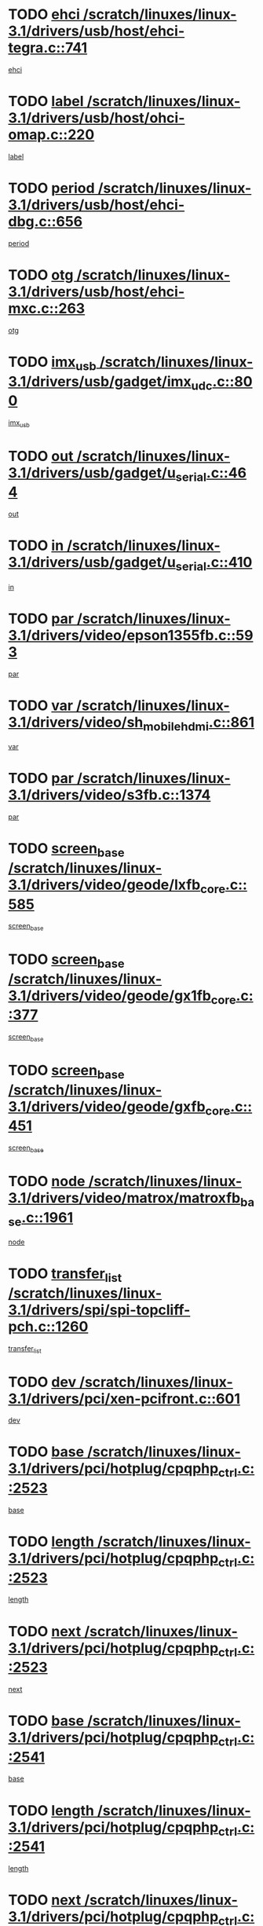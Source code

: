 * TODO [[view:/scratch/linuxes/linux-3.1/drivers/usb/host/ehci-tegra.c::face=ovl-face1::linb=741::colb=5::cole=10][ehci /scratch/linuxes/linux-3.1/drivers/usb/host/ehci-tegra.c::741]]
[[view:/scratch/linuxes/linux-3.1/drivers/usb/host/ehci-tegra.c::face=ovl-face2::linb=739::colb=35::cole=40][ehci]]
* TODO [[view:/scratch/linuxes/linux-3.1/drivers/usb/host/ohci-omap.c::face=ovl-face1::linb=220::colb=8::cole=25][label /scratch/linuxes/linux-3.1/drivers/usb/host/ohci-omap.c::220]]
[[view:/scratch/linuxes/linux-3.1/drivers/usb/host/ohci-omap.c::face=ovl-face2::linb=218::colb=5::cole=22][label]]
* TODO [[view:/scratch/linuxes/linux-3.1/drivers/usb/host/ehci-dbg.c::face=ovl-face1::linb=656::colb=8::cole=12][period /scratch/linuxes/linux-3.1/drivers/usb/host/ehci-dbg.c::656]]
[[view:/scratch/linuxes/linux-3.1/drivers/usb/host/ehci-dbg.c::face=ovl-face2::linb=601::colb=6::cole=10][period]]
* TODO [[view:/scratch/linuxes/linux-3.1/drivers/usb/host/ehci-mxc.c::face=ovl-face1::linb=263::colb=5::cole=10][otg /scratch/linuxes/linux-3.1/drivers/usb/host/ehci-mxc.c::263]]
[[view:/scratch/linuxes/linux-3.1/drivers/usb/host/ehci-mxc.c::face=ovl-face2::linb=221::colb=5::cole=10][otg]]
* TODO [[view:/scratch/linuxes/linux-3.1/drivers/usb/gadget/imx_udc.c::face=ovl-face1::linb=800::colb=26::cole=32][imx_usb /scratch/linuxes/linux-3.1/drivers/usb/gadget/imx_udc.c::800]]
[[view:/scratch/linuxes/linux-3.1/drivers/usb/gadget/imx_udc.c::face=ovl-face2::linb=779::colb=11::cole=17][imx_usb]]
* TODO [[view:/scratch/linuxes/linux-3.1/drivers/usb/gadget/u_serial.c::face=ovl-face1::linb=464::colb=7::cole=21][out /scratch/linuxes/linux-3.1/drivers/usb/gadget/u_serial.c::464]]
[[view:/scratch/linuxes/linux-3.1/drivers/usb/gadget/u_serial.c::face=ovl-face2::linb=429::colb=23::cole=37][out]]
* TODO [[view:/scratch/linuxes/linux-3.1/drivers/usb/gadget/u_serial.c::face=ovl-face1::linb=410::colb=7::cole=21][in /scratch/linuxes/linux-3.1/drivers/usb/gadget/u_serial.c::410]]
[[view:/scratch/linuxes/linux-3.1/drivers/usb/gadget/u_serial.c::face=ovl-face2::linb=362::colb=22::cole=36][in]]
* TODO [[view:/scratch/linuxes/linux-3.1/drivers/video/epson1355fb.c::face=ovl-face1::linb=593::colb=5::cole=9][par /scratch/linuxes/linux-3.1/drivers/video/epson1355fb.c::593]]
[[view:/scratch/linuxes/linux-3.1/drivers/video/epson1355fb.c::face=ovl-face2::linb=584::colb=29::cole=33][par]]
* TODO [[view:/scratch/linuxes/linux-3.1/drivers/video/sh_mobile_hdmi.c::face=ovl-face1::linb=861::colb=6::cole=10][var /scratch/linuxes/linux-3.1/drivers/video/sh_mobile_hdmi.c::861]]
[[view:/scratch/linuxes/linux-3.1/drivers/video/sh_mobile_hdmi.c::face=ovl-face2::linb=859::colb=24::cole=28][var]]
* TODO [[view:/scratch/linuxes/linux-3.1/drivers/video/s3fb.c::face=ovl-face1::linb=1374::colb=5::cole=9][par /scratch/linuxes/linux-3.1/drivers/video/s3fb.c::1374]]
[[view:/scratch/linuxes/linux-3.1/drivers/video/s3fb.c::face=ovl-face2::linb=1372::colb=40::cole=44][par]]
* TODO [[view:/scratch/linuxes/linux-3.1/drivers/video/geode/lxfb_core.c::face=ovl-face1::linb=585::colb=5::cole=9][screen_base /scratch/linuxes/linux-3.1/drivers/video/geode/lxfb_core.c::585]]
[[view:/scratch/linuxes/linux-3.1/drivers/video/geode/lxfb_core.c::face=ovl-face2::linb=568::colb=5::cole=9][screen_base]]
* TODO [[view:/scratch/linuxes/linux-3.1/drivers/video/geode/gx1fb_core.c::face=ovl-face1::linb=377::colb=5::cole=9][screen_base /scratch/linuxes/linux-3.1/drivers/video/geode/gx1fb_core.c::377]]
[[view:/scratch/linuxes/linux-3.1/drivers/video/geode/gx1fb_core.c::face=ovl-face2::linb=364::colb=5::cole=9][screen_base]]
* TODO [[view:/scratch/linuxes/linux-3.1/drivers/video/geode/gxfb_core.c::face=ovl-face1::linb=451::colb=5::cole=9][screen_base /scratch/linuxes/linux-3.1/drivers/video/geode/gxfb_core.c::451]]
[[view:/scratch/linuxes/linux-3.1/drivers/video/geode/gxfb_core.c::face=ovl-face2::linb=434::colb=5::cole=9][screen_base]]
* TODO [[view:/scratch/linuxes/linux-3.1/drivers/video/matrox/matroxfb_base.c::face=ovl-face1::linb=1961::colb=8::cole=11][node /scratch/linuxes/linux-3.1/drivers/video/matrox/matroxfb_base.c::1961]]
[[view:/scratch/linuxes/linux-3.1/drivers/video/matrox/matroxfb_base.c::face=ovl-face2::linb=1953::colb=11::cole=14][node]]
* TODO [[view:/scratch/linuxes/linux-3.1/drivers/spi/spi-topcliff-pch.c::face=ovl-face1::linb=1260::colb=10::cole=25][transfer_list /scratch/linuxes/linux-3.1/drivers/spi/spi-topcliff-pch.c::1260]]
[[view:/scratch/linuxes/linux-3.1/drivers/spi/spi-topcliff-pch.c::face=ovl-face2::linb=1253::colb=7::cole=22][transfer_list]]
* TODO [[view:/scratch/linuxes/linux-3.1/drivers/pci/xen-pcifront.c::face=ovl-face1::linb=601::colb=7::cole=13][dev /scratch/linuxes/linux-3.1/drivers/pci/xen-pcifront.c::601]]
[[view:/scratch/linuxes/linux-3.1/drivers/pci/xen-pcifront.c::face=ovl-face2::linb=599::colb=12::cole=18][dev]]
* TODO [[view:/scratch/linuxes/linux-3.1/drivers/pci/hotplug/cpqphp_ctrl.c::face=ovl-face1::linb=2523::colb=6::cole=13][base /scratch/linuxes/linux-3.1/drivers/pci/hotplug/cpqphp_ctrl.c::2523]]
[[view:/scratch/linuxes/linux-3.1/drivers/pci/hotplug/cpqphp_ctrl.c::face=ovl-face2::linb=2464::colb=42::cole=49][base]]
* TODO [[view:/scratch/linuxes/linux-3.1/drivers/pci/hotplug/cpqphp_ctrl.c::face=ovl-face1::linb=2523::colb=6::cole=13][length /scratch/linuxes/linux-3.1/drivers/pci/hotplug/cpqphp_ctrl.c::2523]]
[[view:/scratch/linuxes/linux-3.1/drivers/pci/hotplug/cpqphp_ctrl.c::face=ovl-face2::linb=2465::colb=5::cole=12][length]]
* TODO [[view:/scratch/linuxes/linux-3.1/drivers/pci/hotplug/cpqphp_ctrl.c::face=ovl-face1::linb=2523::colb=6::cole=13][next /scratch/linuxes/linux-3.1/drivers/pci/hotplug/cpqphp_ctrl.c::2523]]
[[view:/scratch/linuxes/linux-3.1/drivers/pci/hotplug/cpqphp_ctrl.c::face=ovl-face2::linb=2465::colb=22::cole=29][next]]
* TODO [[view:/scratch/linuxes/linux-3.1/drivers/pci/hotplug/cpqphp_ctrl.c::face=ovl-face1::linb=2541::colb=6::cole=14][base /scratch/linuxes/linux-3.1/drivers/pci/hotplug/cpqphp_ctrl.c::2541]]
[[view:/scratch/linuxes/linux-3.1/drivers/pci/hotplug/cpqphp_ctrl.c::face=ovl-face2::linb=2467::colb=42::cole=50][base]]
* TODO [[view:/scratch/linuxes/linux-3.1/drivers/pci/hotplug/cpqphp_ctrl.c::face=ovl-face1::linb=2541::colb=6::cole=14][length /scratch/linuxes/linux-3.1/drivers/pci/hotplug/cpqphp_ctrl.c::2541]]
[[view:/scratch/linuxes/linux-3.1/drivers/pci/hotplug/cpqphp_ctrl.c::face=ovl-face2::linb=2468::colb=5::cole=13][length]]
* TODO [[view:/scratch/linuxes/linux-3.1/drivers/pci/hotplug/cpqphp_ctrl.c::face=ovl-face1::linb=2541::colb=6::cole=14][next /scratch/linuxes/linux-3.1/drivers/pci/hotplug/cpqphp_ctrl.c::2541]]
[[view:/scratch/linuxes/linux-3.1/drivers/pci/hotplug/cpqphp_ctrl.c::face=ovl-face2::linb=2468::colb=23::cole=31][next]]
* TODO [[view:/scratch/linuxes/linux-3.1/drivers/pci/hotplug/cpqphp_ctrl.c::face=ovl-face1::linb=2630::colb=23::cole=31][next /scratch/linuxes/linux-3.1/drivers/pci/hotplug/cpqphp_ctrl.c::2630]]
[[view:/scratch/linuxes/linux-3.1/drivers/pci/hotplug/cpqphp_ctrl.c::face=ovl-face2::linb=2519::colb=2::cole=10][next]]
* TODO [[view:/scratch/linuxes/linux-3.1/drivers/pci/hotplug/cpqphp_ctrl.c::face=ovl-face1::linb=2854::colb=9::cole=16][base /scratch/linuxes/linux-3.1/drivers/pci/hotplug/cpqphp_ctrl.c::2854]]
[[view:/scratch/linuxes/linux-3.1/drivers/pci/hotplug/cpqphp_ctrl.c::face=ovl-face2::linb=2850::colb=9::cole=16][base]]
* TODO [[view:/scratch/linuxes/linux-3.1/drivers/pci/hotplug/cpqphp_ctrl.c::face=ovl-face1::linb=2854::colb=9::cole=16][length /scratch/linuxes/linux-3.1/drivers/pci/hotplug/cpqphp_ctrl.c::2854]]
[[view:/scratch/linuxes/linux-3.1/drivers/pci/hotplug/cpqphp_ctrl.c::face=ovl-face2::linb=2850::colb=24::cole=31][length]]
* TODO [[view:/scratch/linuxes/linux-3.1/drivers/pci/hotplug/cpqphp_ctrl.c::face=ovl-face1::linb=2854::colb=9::cole=16][next /scratch/linuxes/linux-3.1/drivers/pci/hotplug/cpqphp_ctrl.c::2854]]
[[view:/scratch/linuxes/linux-3.1/drivers/pci/hotplug/cpqphp_ctrl.c::face=ovl-face2::linb=2850::colb=41::cole=48][next]]
* TODO [[view:/scratch/linuxes/linux-3.1/drivers/infiniband/hw/mlx4/cq.c::face=ovl-face1::linb=404::colb=6::cole=20][buf /scratch/linuxes/linux-3.1/drivers/infiniband/hw/mlx4/cq.c::404]]
[[view:/scratch/linuxes/linux-3.1/drivers/infiniband/hw/mlx4/cq.c::face=ovl-face2::linb=385::colb=52::cole=66][buf]]
* TODO [[view:/scratch/linuxes/linux-3.1/drivers/infiniband/hw/cxgb4/cm.c::face=ovl-face1::linb=1127::colb=9::cole=11][hwtid /scratch/linuxes/linux-3.1/drivers/infiniband/hw/cxgb4/cm.c::1127]]
[[view:/scratch/linuxes/linux-3.1/drivers/infiniband/hw/cxgb4/cm.c::face=ovl-face2::linb=1126::colb=41::cole=43][hwtid]]
* TODO [[view:/scratch/linuxes/linux-3.1/drivers/infiniband/hw/cxgb4/cm.c::face=ovl-face1::linb=1659::colb=9::cole=11][hwtid /scratch/linuxes/linux-3.1/drivers/infiniband/hw/cxgb4/cm.c::1659]]
[[view:/scratch/linuxes/linux-3.1/drivers/infiniband/hw/cxgb4/cm.c::face=ovl-face2::linb=1658::colb=41::cole=43][hwtid]]
* TODO [[view:/scratch/linuxes/linux-3.1/drivers/infiniband/ulp/ipoib/ipoib_cm.c::face=ovl-face1::linb=609::colb=6::cole=7][rx_ring /scratch/linuxes/linux-3.1/drivers/infiniband/ulp/ipoib/ipoib_cm.c::609]]
[[view:/scratch/linuxes/linux-3.1/drivers/infiniband/ulp/ipoib/ipoib_cm.c::face=ovl-face2::linb=586::colb=41::cole=42][rx_ring]]
* TODO [[view:/scratch/linuxes/linux-3.1/drivers/macintosh/windfarm_pm121.c::face=ovl-face1::linb=576::colb=5::cole=12][name /scratch/linuxes/linux-3.1/drivers/macintosh/windfarm_pm121.c::576]]
[[view:/scratch/linuxes/linux-3.1/drivers/macintosh/windfarm_pm121.c::face=ovl-face2::linb=574::colb=29::cole=36][name]]
* TODO [[view:/scratch/linuxes/linux-3.1/drivers/macintosh/windfarm_pm121.c::face=ovl-face1::linb=820::colb=5::cole=20][pid /scratch/linuxes/linux-3.1/drivers/macintosh/windfarm_pm121.c::820]]
[[view:/scratch/linuxes/linux-3.1/drivers/macintosh/windfarm_pm121.c::face=ovl-face2::linb=811::colb=31::cole=46][pid]]
* TODO [[view:/scratch/linuxes/linux-3.1/drivers/scsi/bnx2fc/bnx2fc_io.c::face=ovl-face1::linb=711::colb=5::cole=10][dd_data /scratch/linuxes/linux-3.1/drivers/scsi/bnx2fc/bnx2fc_io.c::711]]
[[view:/scratch/linuxes/linux-3.1/drivers/scsi/bnx2fc/bnx2fc_io.c::face=ovl-face2::linb=690::colb=34::cole=39][dd_data]]
* TODO [[view:/scratch/linuxes/linux-3.1/drivers/scsi/cxgbi/cxgb3i/cxgb3i.c::face=ovl-face1::linb=1370::colb=8::cole=12][nports /scratch/linuxes/linux-3.1/drivers/scsi/cxgbi/cxgb3i/cxgb3i.c::1370]]
[[view:/scratch/linuxes/linux-3.1/drivers/scsi/cxgbi/cxgb3i/cxgb3i.c::face=ovl-face2::linb=1365::colb=17::cole=21][nports]]
* TODO [[view:/scratch/linuxes/linux-3.1/drivers/scsi/aacraid/commsup.c::face=ovl-face1::linb=1892::colb=5::cole=16][queue /scratch/linuxes/linux-3.1/drivers/scsi/aacraid/commsup.c::1892]]
[[view:/scratch/linuxes/linux-3.1/drivers/scsi/aacraid/commsup.c::face=ovl-face2::linb=1617::colb=17::cole=28][queue]]
* TODO [[view:/scratch/linuxes/linux-3.1/drivers/scsi/aacraid/commsup.c::face=ovl-face1::linb=1822::colb=15::cole=26][queue /scratch/linuxes/linux-3.1/drivers/scsi/aacraid/commsup.c::1822]]
[[view:/scratch/linuxes/linux-3.1/drivers/scsi/aacraid/commsup.c::face=ovl-face2::linb=1810::colb=25::cole=36][queue]]
* TODO [[view:/scratch/linuxes/linux-3.1/drivers/scsi/aacraid/commsup.c::face=ovl-face1::linb=1832::colb=16::cole=27][queue /scratch/linuxes/linux-3.1/drivers/scsi/aacraid/commsup.c::1832]]
[[view:/scratch/linuxes/linux-3.1/drivers/scsi/aacraid/commsup.c::face=ovl-face2::linb=1810::colb=25::cole=36][queue]]
* TODO [[view:/scratch/linuxes/linux-3.1/drivers/scsi/aacraid/commsup.c::face=ovl-face1::linb=883::colb=8::cole=11][maximum_num_containers /scratch/linuxes/linux-3.1/drivers/scsi/aacraid/commsup.c::883]]
[[view:/scratch/linuxes/linux-3.1/drivers/scsi/aacraid/commsup.c::face=ovl-face2::linb=873::colb=20::cole=23][maximum_num_containers]]
* TODO [[view:/scratch/linuxes/linux-3.1/drivers/scsi/aacraid/aachba.c::face=ovl-face1::linb=1566::colb=8::cole=14][dev /scratch/linuxes/linux-3.1/drivers/scsi/aacraid/aachba.c::1566]]
[[view:/scratch/linuxes/linux-3.1/drivers/scsi/aacraid/aachba.c::face=ovl-face2::linb=1528::colb=7::cole=13][dev]]
* TODO [[view:/scratch/linuxes/linux-3.1/drivers/scsi/arm/acornscsi.c::face=ovl-face1::linb=2251::colb=29::cole=40][device /scratch/linuxes/linux-3.1/drivers/scsi/arm/acornscsi.c::2251]]
[[view:/scratch/linuxes/linux-3.1/drivers/scsi/arm/acornscsi.c::face=ovl-face2::linb=2206::colb=12::cole=23][device]]
* TODO [[view:/scratch/linuxes/linux-3.1/drivers/scsi/libiscsi.c::face=ovl-face1::linb=2208::colb=7::cole=11][state /scratch/linuxes/linux-3.1/drivers/scsi/libiscsi.c::2208]]
[[view:/scratch/linuxes/linux-3.1/drivers/scsi/libiscsi.c::face=ovl-face2::linb=2139::colb=5::cole=9][state]]
* TODO [[view:/scratch/linuxes/linux-3.1/drivers/scsi/fd_mcs.c::face=ovl-face1::linb=1244::colb=5::cole=10][device /scratch/linuxes/linux-3.1/drivers/scsi/fd_mcs.c::1244]]
[[view:/scratch/linuxes/linux-3.1/drivers/scsi/fd_mcs.c::face=ovl-face2::linb=1236::colb=27::cole=32][device]]
* TODO [[view:/scratch/linuxes/linux-3.1/drivers/scsi/mvsas/mv_sas.c::face=ovl-face1::linb=1369::colb=5::cole=12][mvi_info /scratch/linuxes/linux-3.1/drivers/scsi/mvsas/mv_sas.c::1369]]
[[view:/scratch/linuxes/linux-3.1/drivers/scsi/mvsas/mv_sas.c::face=ovl-face2::linb=1365::colb=24::cole=31][mvi_info]]
* TODO [[view:/scratch/linuxes/linux-3.1/drivers/scsi/lpfc/lpfc_scsi.c::face=ovl-face1::linb=2478::colb=5::cole=16][host /scratch/linuxes/linux-3.1/drivers/scsi/lpfc/lpfc_scsi.c::2478]]
[[view:/scratch/linuxes/linux-3.1/drivers/scsi/lpfc/lpfc_scsi.c::face=ovl-face2::linb=2457::colb=9::cole=20][host]]
* TODO [[view:/scratch/linuxes/linux-3.1/drivers/scsi/lpfc/lpfc_scsi.c::face=ovl-face1::linb=2479::colb=5::cole=16][host /scratch/linuxes/linux-3.1/drivers/scsi/lpfc/lpfc_scsi.c::2479]]
[[view:/scratch/linuxes/linux-3.1/drivers/scsi/lpfc/lpfc_scsi.c::face=ovl-face2::linb=2457::colb=9::cole=20][host]]
* TODO [[view:/scratch/linuxes/linux-3.1/drivers/scsi/isci/request.h::face=ovl-face1::linb=352::colb=8::cole=20][isci_host /scratch/linuxes/linux-3.1/drivers/scsi/isci/request.h::352]]
[[view:/scratch/linuxes/linux-3.1/drivers/scsi/isci/request.h::face=ovl-face2::linb=346::colb=10::cole=22][isci_host]]
* TODO [[view:/scratch/linuxes/linux-3.1/drivers/memstick/host/r592.c::face=ovl-face1::linb=461::colb=6::cole=14][tpc /scratch/linuxes/linux-3.1/drivers/memstick/host/r592.c::461]]
[[view:/scratch/linuxes/linux-3.1/drivers/memstick/host/r592.c::face=ovl-face2::linb=457::colb=17::cole=25][tpc]]
* TODO [[view:/scratch/linuxes/linux-3.1/drivers/dma/mv_xor.c::face=ovl-face1::linb=733::colb=8::cole=15][async_tx /scratch/linuxes/linux-3.1/drivers/dma/mv_xor.c::733]]
[[view:/scratch/linuxes/linux-3.1/drivers/dma/mv_xor.c::face=ovl-face2::linb=732::colb=22::cole=29][async_tx]]
* TODO [[view:/scratch/linuxes/linux-3.1/drivers/dma/mv_xor.c::face=ovl-face1::linb=773::colb=8::cole=15][async_tx /scratch/linuxes/linux-3.1/drivers/dma/mv_xor.c::773]]
[[view:/scratch/linuxes/linux-3.1/drivers/dma/mv_xor.c::face=ovl-face2::linb=772::colb=22::cole=29][async_tx]]
* TODO [[view:/scratch/linuxes/linux-3.1/drivers/dma/txx9dmac.c::face=ovl-face1::linb=1270::colb=5::cole=10][have_64bit_regs /scratch/linuxes/linux-3.1/drivers/dma/txx9dmac.c::1270]]
[[view:/scratch/linuxes/linux-3.1/drivers/dma/txx9dmac.c::face=ovl-face2::linb=1250::colb=25::cole=30][have_64bit_regs]]
* TODO [[view:/scratch/linuxes/linux-3.1/drivers/s390/char/tape_core.c::face=ovl-face1::linb=1162::colb=4::cole=11][status /scratch/linuxes/linux-3.1/drivers/s390/char/tape_core.c::1162]]
[[view:/scratch/linuxes/linux-3.1/drivers/s390/char/tape_core.c::face=ovl-face2::linb=1153::colb=6::cole=13][status]]
* TODO [[view:/scratch/linuxes/linux-3.1/drivers/s390/net/ctcm_sysfs.c::face=ovl-face1::linb=42::colb=7::cole=11][channel /scratch/linuxes/linux-3.1/drivers/s390/net/ctcm_sysfs.c::42]]
[[view:/scratch/linuxes/linux-3.1/drivers/s390/net/ctcm_sysfs.c::face=ovl-face2::linb=41::colb=8::cole=12][channel]]
* TODO [[view:/scratch/linuxes/linux-3.1/drivers/s390/net/ctcm_sysfs.c::face=ovl-face1::linb=42::colb=15::cole=39][netdev /scratch/linuxes/linux-3.1/drivers/s390/net/ctcm_sysfs.c::42]]
[[view:/scratch/linuxes/linux-3.1/drivers/s390/net/ctcm_sysfs.c::face=ovl-face2::linb=41::colb=8::cole=32][netdev]]
* TODO [[view:/scratch/linuxes/linux-3.1/drivers/s390/net/lcs.c::face=ovl-face1::linb=1610::colb=30::cole=45][count /scratch/linuxes/linux-3.1/drivers/s390/net/lcs.c::1610]]
[[view:/scratch/linuxes/linux-3.1/drivers/s390/net/lcs.c::face=ovl-face2::linb=1600::colb=18::cole=33][count]]
* TODO [[view:/scratch/linuxes/linux-3.1/drivers/s390/net/lcs.c::face=ovl-face1::linb=1780::colb=7::cole=16][name /scratch/linuxes/linux-3.1/drivers/s390/net/lcs.c::1780]]
[[view:/scratch/linuxes/linux-3.1/drivers/s390/net/lcs.c::face=ovl-face2::linb=1779::colb=7::cole=16][name]]
* TODO [[view:/scratch/linuxes/linux-3.1/drivers/gpio/gpio-ucb1400.c::face=ovl-face1::linb=75::colb=5::cole=12][gpio_offset /scratch/linuxes/linux-3.1/drivers/gpio/gpio-ucb1400.c::75]]
[[view:/scratch/linuxes/linux-3.1/drivers/gpio/gpio-ucb1400.c::face=ovl-face2::linb=61::colb=16::cole=23][gpio_offset]]
* TODO [[view:/scratch/linuxes/linux-3.1/drivers/power/s3c_adc_battery.c::face=ovl-face1::linb=134::colb=6::cole=9][pdata /scratch/linuxes/linux-3.1/drivers/power/s3c_adc_battery.c::134]]
[[view:/scratch/linuxes/linux-3.1/drivers/power/s3c_adc_battery.c::face=ovl-face2::linb=132::colb=25::cole=28][pdata]]
* TODO [[view:/scratch/linuxes/linux-3.1/drivers/tty/serial/68328serial.c::face=ovl-face1::linb=702::colb=6::cole=9][name /scratch/linuxes/linux-3.1/drivers/tty/serial/68328serial.c::702]]
[[view:/scratch/linuxes/linux-3.1/drivers/tty/serial/68328serial.c::face=ovl-face2::linb=699::colb=33::cole=36][name]]
* TODO [[view:/scratch/linuxes/linux-3.1/drivers/tty/serial/ioc3_serial.c::face=ovl-face1::linb=1128::colb=9::cole=13][ip_hooks /scratch/linuxes/linux-3.1/drivers/tty/serial/ioc3_serial.c::1128]]
[[view:/scratch/linuxes/linux-3.1/drivers/tty/serial/ioc3_serial.c::face=ovl-face2::linb=1122::colb=28::cole=32][ip_hooks]]
* TODO [[view:/scratch/linuxes/linux-3.1/drivers/tty/serial/jsm/jsm_tty.c::face=ovl-face1::linb=663::colb=6::cole=8][ch_bd /scratch/linuxes/linux-3.1/drivers/tty/serial/jsm/jsm_tty.c::663]]
[[view:/scratch/linuxes/linux-3.1/drivers/tty/serial/jsm/jsm_tty.c::face=ovl-face2::linb=662::colb=25::cole=27][ch_bd]]
* TODO [[view:/scratch/linuxes/linux-3.1/drivers/tty/serial/jsm/jsm_tty.c::face=ovl-face1::linb=532::colb=6::cole=8][ch_bd /scratch/linuxes/linux-3.1/drivers/tty/serial/jsm/jsm_tty.c::532]]
[[view:/scratch/linuxes/linux-3.1/drivers/tty/serial/jsm/jsm_tty.c::face=ovl-face2::linb=530::colb=25::cole=27][ch_bd]]
* TODO [[view:/scratch/linuxes/linux-3.1/drivers/tty/serial/68360serial.c::face=ovl-face1::linb=1000::colb=6::cole=9][name /scratch/linuxes/linux-3.1/drivers/tty/serial/68360serial.c::1000]]
[[view:/scratch/linuxes/linux-3.1/drivers/tty/serial/68360serial.c::face=ovl-face2::linb=997::colb=33::cole=36][name]]
* TODO [[view:/scratch/linuxes/linux-3.1/drivers/tty/serial/68360serial.c::face=ovl-face1::linb=1039::colb=6::cole=9][name /scratch/linuxes/linux-3.1/drivers/tty/serial/68360serial.c::1039]]
[[view:/scratch/linuxes/linux-3.1/drivers/tty/serial/68360serial.c::face=ovl-face2::linb=1036::colb=33::cole=36][name]]
* TODO [[view:/scratch/linuxes/linux-3.1/drivers/tty/serial/ioc4_serial.c::face=ovl-face1::linb=2078::colb=9::cole=13][ip_hooks /scratch/linuxes/linux-3.1/drivers/tty/serial/ioc4_serial.c::2078]]
[[view:/scratch/linuxes/linux-3.1/drivers/tty/serial/ioc4_serial.c::face=ovl-face2::linb=2072::colb=23::cole=27][ip_hooks]]
* TODO [[view:/scratch/linuxes/linux-3.1/drivers/tty/serial/nwpserial.c::face=ovl-face1::linb=389::colb=5::cole=14][of_node /scratch/linuxes/linux-3.1/drivers/tty/serial/nwpserial.c::389]]
[[view:/scratch/linuxes/linux-3.1/drivers/tty/serial/nwpserial.c::face=ovl-face2::linb=347::colb=6::cole=15][of_node]]
* TODO [[view:/scratch/linuxes/linux-3.1/drivers/tty/serial/crisv10.c::face=ovl-face1::linb=3153::colb=6::cole=9][driver_data /scratch/linuxes/linux-3.1/drivers/tty/serial/crisv10.c::3153]]
[[view:/scratch/linuxes/linux-3.1/drivers/tty/serial/crisv10.c::face=ovl-face2::linb=3148::colb=50::cole=53][driver_data]]
* TODO [[view:/scratch/linuxes/linux-3.1/drivers/tty/amiserial.c::face=ovl-face1::linb=600::colb=5::cole=14][termios /scratch/linuxes/linux-3.1/drivers/tty/amiserial.c::600]]
[[view:/scratch/linuxes/linux-3.1/drivers/tty/amiserial.c::face=ovl-face2::linb=596::colb=5::cole=14][termios]]
* TODO [[view:/scratch/linuxes/linux-3.1/drivers/target/target_core_configfs.c::face=ovl-face1::linb=2863::colb=5::cole=11][default_groups /scratch/linuxes/linux-3.1/drivers/target/target_core_configfs.c::2863]]
[[view:/scratch/linuxes/linux-3.1/drivers/target/target_core_configfs.c::face=ovl-face2::linb=2777::colb=6::cole=12][default_groups]]
* TODO [[view:/scratch/linuxes/linux-3.1/drivers/target/target_core_stat.c::face=ovl-face1::linb=440::colb=6::cole=9][se_sub_dev /scratch/linuxes/linux-3.1/drivers/target/target_core_stat.c::440]]
[[view:/scratch/linuxes/linux-3.1/drivers/target/target_core_stat.c::face=ovl-face2::linb=438::colb=17::cole=20][se_sub_dev]]
* TODO [[view:/scratch/linuxes/linux-3.1/drivers/target/target_core_stat.c::face=ovl-face1::linb=461::colb=6::cole=9][se_sub_dev /scratch/linuxes/linux-3.1/drivers/target/target_core_stat.c::461]]
[[view:/scratch/linuxes/linux-3.1/drivers/target/target_core_stat.c::face=ovl-face2::linb=459::colb=17::cole=20][se_sub_dev]]
* TODO [[view:/scratch/linuxes/linux-3.1/drivers/target/target_core_stat.c::face=ovl-face1::linb=419::colb=6::cole=9][se_sub_dev /scratch/linuxes/linux-3.1/drivers/target/target_core_stat.c::419]]
[[view:/scratch/linuxes/linux-3.1/drivers/target/target_core_stat.c::face=ovl-face2::linb=417::colb=17::cole=20][se_sub_dev]]
* TODO [[view:/scratch/linuxes/linux-3.1/drivers/target/target_core_fabric_configfs.c::face=ovl-face1::linb=905::colb=5::cole=11][default_groups /scratch/linuxes/linux-3.1/drivers/target/target_core_fabric_configfs.c::905]]
[[view:/scratch/linuxes/linux-3.1/drivers/target/target_core_fabric_configfs.c::face=ovl-face2::linb=891::colb=1::cole=7][default_groups]]
* TODO [[view:/scratch/linuxes/linux-3.1/drivers/target/target_core_pr.c::face=ovl-face1::linb=126::colb=6::cole=10][se_tpg /scratch/linuxes/linux-3.1/drivers/target/target_core_pr.c::126]]
[[view:/scratch/linuxes/linux-3.1/drivers/target/target_core_pr.c::face=ovl-face2::linb=124::colb=31::cole=35][se_tpg]]
* TODO [[view:/scratch/linuxes/linux-3.1/drivers/target/target_core_pr.c::face=ovl-face1::linb=170::colb=6::cole=10][se_tpg /scratch/linuxes/linux-3.1/drivers/target/target_core_pr.c::170]]
[[view:/scratch/linuxes/linux-3.1/drivers/target/target_core_pr.c::face=ovl-face2::linb=158::colb=31::cole=35][se_tpg]]
* TODO [[view:/scratch/linuxes/linux-3.1/drivers/target/iscsi/iscsi_target_login.c::face=ovl-face1::linb=1134::colb=5::cole=15][sess_ops /scratch/linuxes/linux-3.1/drivers/target/iscsi/iscsi_target_login.c::1134]]
[[view:/scratch/linuxes/linux-3.1/drivers/target/iscsi/iscsi_target_login.c::face=ovl-face2::linb=1132::colb=5::cole=15][sess_ops]]
* TODO [[view:/scratch/linuxes/linux-3.1/drivers/target/tcm_fc/tfc_io.c::face=ovl-face1::linb=330::colb=9::cole=12][seq /scratch/linuxes/linux-3.1/drivers/target/tcm_fc/tfc_io.c::330]]
[[view:/scratch/linuxes/linux-3.1/drivers/target/tcm_fc/tfc_io.c::face=ovl-face2::linb=326::colb=22::cole=25][seq]]
* TODO [[view:/scratch/linuxes/linux-3.1/drivers/target/tcm_fc/tfc_io.c::face=ovl-face1::linb=220::colb=10::cole=12][lp /scratch/linuxes/linux-3.1/drivers/target/tcm_fc/tfc_io.c::220]]
[[view:/scratch/linuxes/linux-3.1/drivers/target/tcm_fc/tfc_io.c::face=ovl-face2::linb=218::colb=9::cole=11][lp]]
* TODO [[view:/scratch/linuxes/linux-3.1/drivers/hwmon/w83793.c::face=ovl-face1::linb=1580::colb=5::cole=18][addr /scratch/linuxes/linux-3.1/drivers/hwmon/w83793.c::1580]]
[[view:/scratch/linuxes/linux-3.1/drivers/hwmon/w83793.c::face=ovl-face2::linb=1567::colb=30::cole=43][addr]]
* TODO [[view:/scratch/linuxes/linux-3.1/drivers/hwmon/w83791d.c::face=ovl-face1::linb=1253::colb=5::cole=18][addr /scratch/linuxes/linux-3.1/drivers/hwmon/w83791d.c::1253]]
[[view:/scratch/linuxes/linux-3.1/drivers/hwmon/w83791d.c::face=ovl-face2::linb=1240::colb=4::cole=17][addr]]
* TODO [[view:/scratch/linuxes/linux-3.1/drivers/hwmon/w83792d.c::face=ovl-face1::linb=962::colb=5::cole=18][addr /scratch/linuxes/linux-3.1/drivers/hwmon/w83792d.c::962]]
[[view:/scratch/linuxes/linux-3.1/drivers/hwmon/w83792d.c::face=ovl-face2::linb=949::colb=29::cole=42][addr]]
* TODO [[view:/scratch/linuxes/linux-3.1/drivers/hid/hid-roccat.c::face=ovl-face1::linb=167::colb=6::cole=12][readers_lock /scratch/linuxes/linux-3.1/drivers/hid/hid-roccat.c::167]]
[[view:/scratch/linuxes/linux-3.1/drivers/hid/hid-roccat.c::face=ovl-face2::linb=165::colb=13::cole=19][readers_lock]]
* TODO [[view:/scratch/linuxes/linux-3.1/drivers/hid/hid-debug.c::face=ovl-face1::linb=972::colb=9::cole=19][debug_wait /scratch/linuxes/linux-3.1/drivers/hid/hid-debug.c::972]]
[[view:/scratch/linuxes/linux-3.1/drivers/hid/hid-debug.c::face=ovl-face2::linb=959::colb=19::cole=29][debug_wait]]
* TODO [[view:/scratch/linuxes/linux-3.1/drivers/isdn/hardware/eicon/debug.c::face=ovl-face1::linb=1938::colb=12::cole=30][DivaSTraceLibraryStop /scratch/linuxes/linux-3.1/drivers/isdn/hardware/eicon/debug.c::1938]]
[[view:/scratch/linuxes/linux-3.1/drivers/isdn/hardware/eicon/debug.c::face=ovl-face2::linb=1934::colb=13::cole=31][DivaSTraceLibraryStop]]
* TODO [[view:/scratch/linuxes/linux-3.1/drivers/isdn/hardware/mISDN/hfcmulti.c::face=ovl-face1::linb=2013::colb=5::cole=8][Flags /scratch/linuxes/linux-3.1/drivers/isdn/hardware/mISDN/hfcmulti.c::2013]]
[[view:/scratch/linuxes/linux-3.1/drivers/isdn/hardware/mISDN/hfcmulti.c::face=ovl-face2::linb=1963::colb=32::cole=35][Flags]]
* TODO [[view:/scratch/linuxes/linux-3.1/drivers/isdn/hardware/mISDN/hfcmulti.c::face=ovl-face1::linb=2133::colb=5::cole=8][Flags /scratch/linuxes/linux-3.1/drivers/isdn/hardware/mISDN/hfcmulti.c::2133]]
[[view:/scratch/linuxes/linux-3.1/drivers/isdn/hardware/mISDN/hfcmulti.c::face=ovl-face2::linb=2126::colb=32::cole=35][Flags]]
* TODO [[view:/scratch/linuxes/linux-3.1/drivers/isdn/hardware/mISDN/mISDNisar.c::face=ovl-face1::linb=578::colb=7::cole=21][len /scratch/linuxes/linux-3.1/drivers/isdn/hardware/mISDN/mISDNisar.c::578]]
[[view:/scratch/linuxes/linux-3.1/drivers/isdn/hardware/mISDN/mISDNisar.c::face=ovl-face2::linb=546::colb=7::cole=21][len]]
* TODO [[view:/scratch/linuxes/linux-3.1/drivers/isdn/hisax/hfc_usb.c::face=ovl-face1::linb=656::colb=8::cole=20][truesize /scratch/linuxes/linux-3.1/drivers/isdn/hisax/hfc_usb.c::656]]
[[view:/scratch/linuxes/linux-3.1/drivers/isdn/hisax/hfc_usb.c::face=ovl-face2::linb=654::colb=31::cole=43][truesize]]
* TODO [[view:/scratch/linuxes/linux-3.1/drivers/isdn/hisax/l3dss1.c::face=ovl-face1::linb=2216::colb=15::cole=17][prot /scratch/linuxes/linux-3.1/drivers/isdn/hisax/l3dss1.c::2216]]
[[view:/scratch/linuxes/linux-3.1/drivers/isdn/hisax/l3dss1.c::face=ovl-face2::linb=2212::colb=7::cole=9][prot]]
* TODO [[view:/scratch/linuxes/linux-3.1/drivers/isdn/hisax/l3dss1.c::face=ovl-face1::linb=2221::colb=11::cole=13][prot /scratch/linuxes/linux-3.1/drivers/isdn/hisax/l3dss1.c::2221]]
[[view:/scratch/linuxes/linux-3.1/drivers/isdn/hisax/l3dss1.c::face=ovl-face2::linb=2212::colb=7::cole=9][prot]]
* TODO [[view:/scratch/linuxes/linux-3.1/drivers/isdn/hisax/l3ni1.c::face=ovl-face1::linb=2072::colb=15::cole=17][prot /scratch/linuxes/linux-3.1/drivers/isdn/hisax/l3ni1.c::2072]]
[[view:/scratch/linuxes/linux-3.1/drivers/isdn/hisax/l3ni1.c::face=ovl-face2::linb=2068::colb=7::cole=9][prot]]
* TODO [[view:/scratch/linuxes/linux-3.1/drivers/isdn/hisax/l3ni1.c::face=ovl-face1::linb=2077::colb=11::cole=13][prot /scratch/linuxes/linux-3.1/drivers/isdn/hisax/l3ni1.c::2077]]
[[view:/scratch/linuxes/linux-3.1/drivers/isdn/hisax/l3ni1.c::face=ovl-face2::linb=2068::colb=7::cole=9][prot]]
* TODO [[view:/scratch/linuxes/linux-3.1/drivers/edac/i3200_edac.c::face=ovl-face1::linb=419::colb=5::cole=8][nr_csrows /scratch/linuxes/linux-3.1/drivers/edac/i3200_edac.c::419]]
[[view:/scratch/linuxes/linux-3.1/drivers/edac/i3200_edac.c::face=ovl-face2::linb=381::colb=17::cole=20][nr_csrows]]
* TODO [[view:/scratch/linuxes/linux-3.1/drivers/edac/i3000_edac.c::face=ovl-face1::linb=433::colb=5::cole=8][nr_csrows /scratch/linuxes/linux-3.1/drivers/edac/i3000_edac.c::433]]
[[view:/scratch/linuxes/linux-3.1/drivers/edac/i3000_edac.c::face=ovl-face2::linb=378::colb=35::cole=38][nr_csrows]]
* TODO [[view:/scratch/linuxes/linux-3.1/drivers/edac/x38_edac.c::face=ovl-face1::linb=405::colb=5::cole=8][nr_csrows /scratch/linuxes/linux-3.1/drivers/edac/x38_edac.c::405]]
[[view:/scratch/linuxes/linux-3.1/drivers/edac/x38_edac.c::face=ovl-face2::linb=367::colb=17::cole=20][nr_csrows]]
* TODO [[view:/scratch/linuxes/linux-3.1/drivers/gpu/drm/nouveau/nouveau_sgdma.c::face=ovl-face1::linb=105::colb=6::cole=10][dev /scratch/linuxes/linux-3.1/drivers/gpu/drm/nouveau/nouveau_sgdma.c::105]]
[[view:/scratch/linuxes/linux-3.1/drivers/gpu/drm/nouveau/nouveau_sgdma.c::face=ovl-face2::linb=103::colb=11::cole=15][dev]]
* TODO [[view:/scratch/linuxes/linux-3.1/drivers/gpu/drm/i915/intel_overlay.c::face=ovl-face1::linb=770::colb=9::cole=16][dev /scratch/linuxes/linux-3.1/drivers/gpu/drm/i915/intel_overlay.c::770]]
[[view:/scratch/linuxes/linux-3.1/drivers/gpu/drm/i915/intel_overlay.c::face=ovl-face2::linb=766::colb=26::cole=33][dev]]
* TODO [[view:/scratch/linuxes/linux-3.1/drivers/gpu/drm/radeon/r600_blit.c::face=ovl-face1::linb=629::colb=9::cole=26][used /scratch/linuxes/linux-3.1/drivers/gpu/drm/radeon/r600_blit.c::629]]
[[view:/scratch/linuxes/linux-3.1/drivers/gpu/drm/radeon/r600_blit.c::face=ovl-face2::linb=625::colb=8::cole=25][used]]
* TODO [[view:/scratch/linuxes/linux-3.1/drivers/gpu/drm/radeon/r600_blit.c::face=ovl-face1::linb=629::colb=9::cole=26][total /scratch/linuxes/linux-3.1/drivers/gpu/drm/radeon/r600_blit.c::629]]
[[view:/scratch/linuxes/linux-3.1/drivers/gpu/drm/radeon/r600_blit.c::face=ovl-face2::linb=625::colb=40::cole=57][total]]
* TODO [[view:/scratch/linuxes/linux-3.1/drivers/gpu/drm/radeon/r600_blit.c::face=ovl-face1::linb=717::colb=9::cole=26][used /scratch/linuxes/linux-3.1/drivers/gpu/drm/radeon/r600_blit.c::717]]
[[view:/scratch/linuxes/linux-3.1/drivers/gpu/drm/radeon/r600_blit.c::face=ovl-face2::linb=714::colb=8::cole=25][used]]
* TODO [[view:/scratch/linuxes/linux-3.1/drivers/gpu/drm/radeon/r600_blit.c::face=ovl-face1::linb=717::colb=9::cole=26][total /scratch/linuxes/linux-3.1/drivers/gpu/drm/radeon/r600_blit.c::717]]
[[view:/scratch/linuxes/linux-3.1/drivers/gpu/drm/radeon/r600_blit.c::face=ovl-face2::linb=714::colb=40::cole=57][total]]
* TODO [[view:/scratch/linuxes/linux-3.1/drivers/gpu/drm/radeon/r600_blit.c::face=ovl-face1::linb=795::colb=7::cole=24][used /scratch/linuxes/linux-3.1/drivers/gpu/drm/radeon/r600_blit.c::795]]
[[view:/scratch/linuxes/linux-3.1/drivers/gpu/drm/radeon/r600_blit.c::face=ovl-face2::linb=791::colb=6::cole=23][used]]
* TODO [[view:/scratch/linuxes/linux-3.1/drivers/gpu/drm/radeon/r600_blit.c::face=ovl-face1::linb=795::colb=7::cole=24][total /scratch/linuxes/linux-3.1/drivers/gpu/drm/radeon/r600_blit.c::795]]
[[view:/scratch/linuxes/linux-3.1/drivers/gpu/drm/radeon/r600_blit.c::face=ovl-face2::linb=791::colb=38::cole=55][total]]
* TODO [[view:/scratch/linuxes/linux-3.1/drivers/gpu/drm/drm_lock.c::face=ovl-face1::linb=83::colb=7::cole=27][lock /scratch/linuxes/linux-3.1/drivers/gpu/drm/drm_lock.c::83]]
[[view:/scratch/linuxes/linux-3.1/drivers/gpu/drm/drm_lock.c::face=ovl-face2::linb=70::colb=4::cole=24][lock]]
* TODO [[view:/scratch/linuxes/linux-3.1/drivers/base/core.c::face=ovl-face1::linb=1690::colb=7::cole=17][kobj /scratch/linuxes/linux-3.1/drivers/base/core.c::1690]]
[[view:/scratch/linuxes/linux-3.1/drivers/base/core.c::face=ovl-face2::linb=1686::colb=33::cole=43][kobj]]
* TODO [[view:/scratch/linuxes/linux-3.1/drivers/char/pcmcia/synclink_cs.c::face=ovl-face1::linb=1059::colb=8::cole=11][hw_stopped /scratch/linuxes/linux-3.1/drivers/char/pcmcia/synclink_cs.c::1059]]
[[view:/scratch/linuxes/linux-3.1/drivers/char/pcmcia/synclink_cs.c::face=ovl-face2::linb=1055::colb=6::cole=9][hw_stopped]]
* TODO [[view:/scratch/linuxes/linux-3.1/drivers/char/pcmcia/synclink_cs.c::face=ovl-face1::linb=1069::colb=8::cole=11][hw_stopped /scratch/linuxes/linux-3.1/drivers/char/pcmcia/synclink_cs.c::1069]]
[[view:/scratch/linuxes/linux-3.1/drivers/char/pcmcia/synclink_cs.c::face=ovl-face2::linb=1055::colb=6::cole=9][hw_stopped]]
* TODO [[view:/scratch/linuxes/linux-3.1/drivers/xen/xenbus/xenbus_probe_backend.c::face=ovl-face1::linb=107::colb=5::cole=9][dev /scratch/linuxes/linux-3.1/drivers/xen/xenbus/xenbus_probe_backend.c::107]]
[[view:/scratch/linuxes/linux-3.1/drivers/xen/xenbus/xenbus_probe_backend.c::face=ovl-face2::linb=106::colb=20::cole=24][dev]]
* TODO [[view:/scratch/linuxes/linux-3.1/drivers/atm/he.c::face=ovl-face1::linb=1858::colb=7::cole=15][vpi /scratch/linuxes/linux-3.1/drivers/atm/he.c::1858]]
[[view:/scratch/linuxes/linux-3.1/drivers/atm/he.c::face=ovl-face2::linb=1857::colb=21::cole=29][vpi]]
* TODO [[view:/scratch/linuxes/linux-3.1/drivers/atm/he.c::face=ovl-face1::linb=1858::colb=7::cole=15][vci /scratch/linuxes/linux-3.1/drivers/atm/he.c::1858]]
[[view:/scratch/linuxes/linux-3.1/drivers/atm/he.c::face=ovl-face2::linb=1857::colb=36::cole=44][vci]]
* TODO [[view:/scratch/linuxes/linux-3.1/drivers/staging/rtl8192e/ieee80211/rtl819x_BAProc.c::face=ovl-face1::linb=98::colb=18::cole=22][dev /scratch/linuxes/linux-3.1/drivers/staging/rtl8192e/ieee80211/rtl819x_BAProc.c::98]]
[[view:/scratch/linuxes/linux-3.1/drivers/staging/rtl8192e/ieee80211/rtl819x_BAProc.c::face=ovl-face2::linb=97::colb=137::cole=141][dev]]
* TODO [[view:/scratch/linuxes/linux-3.1/drivers/staging/usbip/userspace/libsrc/vhci_driver.c::face=ovl-face1::linb=136::colb=8::cole=12][path /scratch/linuxes/linux-3.1/drivers/staging/usbip/userspace/libsrc/vhci_driver.c::136]]
[[view:/scratch/linuxes/linux-3.1/drivers/staging/usbip/userspace/libsrc/vhci_driver.c::face=ovl-face2::linb=128::colb=55::cole=59][path]]
* TODO [[view:/scratch/linuxes/linux-3.1/drivers/staging/usbip/userspace/libsrc/vhci_driver.c::face=ovl-face1::linb=377::colb=5::cole=16][hc_device /scratch/linuxes/linux-3.1/drivers/staging/usbip/userspace/libsrc/vhci_driver.c::377]]
[[view:/scratch/linuxes/linux-3.1/drivers/staging/usbip/userspace/libsrc/vhci_driver.c::face=ovl-face2::linb=375::colb=5::cole=16][hc_device]]
* TODO [[view:/scratch/linuxes/linux-3.1/drivers/staging/gma500/mdfld_dsi_output.c::face=ovl-face1::linb=172::colb=5::cole=11][dev /scratch/linuxes/linux-3.1/drivers/staging/gma500/mdfld_dsi_output.c::172]]
[[view:/scratch/linuxes/linux-3.1/drivers/staging/gma500/mdfld_dsi_output.c::face=ovl-face2::linb=168::colb=26::cole=32][dev]]
* TODO [[view:/scratch/linuxes/linux-3.1/drivers/staging/gma500/mdfld_dsi_output.c::face=ovl-face1::linb=886::colb=5::cole=8][dev /scratch/linuxes/linux-3.1/drivers/staging/gma500/mdfld_dsi_output.c::886]]
[[view:/scratch/linuxes/linux-3.1/drivers/staging/gma500/mdfld_dsi_output.c::face=ovl-face2::linb=884::colb=9::cole=12][dev]]
* TODO [[view:/scratch/linuxes/linux-3.1/drivers/staging/gma500/mdfld_dsi_dbi_dpu.c::face=ovl-face1::linb=527::colb=6::cole=16][base /scratch/linuxes/linux-3.1/drivers/staging/gma500/mdfld_dsi_dbi_dpu.c::527]]
[[view:/scratch/linuxes/linux-3.1/drivers/staging/gma500/mdfld_dsi_dbi_dpu.c::face=ovl-face2::linb=516::colb=25::cole=35][base]]
* TODO [[view:/scratch/linuxes/linux-3.1/drivers/staging/gma500/mdfld_dsi_dbi_dpu.c::face=ovl-face1::linb=369::colb=21::cole=31][dev /scratch/linuxes/linux-3.1/drivers/staging/gma500/mdfld_dsi_dbi_dpu.c::369]]
[[view:/scratch/linuxes/linux-3.1/drivers/staging/gma500/mdfld_dsi_dbi_dpu.c::face=ovl-face2::linb=367::colb=26::cole=36][dev]]
* TODO [[view:/scratch/linuxes/linux-3.1/drivers/staging/gma500/cdv_intel_lvds.c::face=ovl-face1::linb=714::colb=5::cole=30][slave_addr /scratch/linuxes/linux-3.1/drivers/staging/gma500/cdv_intel_lvds.c::714]]
[[view:/scratch/linuxes/linux-3.1/drivers/staging/gma500/cdv_intel_lvds.c::face=ovl-face2::linb=632::colb=1::cole=26][slave_addr]]
* TODO [[view:/scratch/linuxes/linux-3.1/drivers/staging/gma500/mdfld_dsi_dbi.c::face=ovl-face1::linb=272::colb=6::cole=16][base /scratch/linuxes/linux-3.1/drivers/staging/gma500/mdfld_dsi_dbi.c::272]]
[[view:/scratch/linuxes/linux-3.1/drivers/staging/gma500/mdfld_dsi_dbi.c::face=ovl-face2::linb=265::colb=25::cole=35][base]]
* TODO [[view:/scratch/linuxes/linux-3.1/drivers/staging/gma500/psb_intel_lvds.c::face=ovl-face1::linb=842::colb=5::cole=30][slave_addr /scratch/linuxes/linux-3.1/drivers/staging/gma500/psb_intel_lvds.c::842]]
[[view:/scratch/linuxes/linux-3.1/drivers/staging/gma500/psb_intel_lvds.c::face=ovl-face2::linb=758::colb=1::cole=26][slave_addr]]
* TODO [[view:/scratch/linuxes/linux-3.1/drivers/staging/gma500/psb_drv.c::face=ovl-face1::linb=716::colb=6::cole=10][name /scratch/linuxes/linux-3.1/drivers/staging/gma500/psb_drv.c::716]]
[[view:/scratch/linuxes/linux-3.1/drivers/staging/gma500/psb_drv.c::face=ovl-face2::linb=704::colb=3::cole=7][name]]
* TODO [[view:/scratch/linuxes/linux-3.1/drivers/staging/gma500/mdfld_dsi_pkg_sender.c::face=ovl-face1::linb=1055::colb=6::cole=12][dbi_cb_addr /scratch/linuxes/linux-3.1/drivers/staging/gma500/mdfld_dsi_pkg_sender.c::1055]]
[[view:/scratch/linuxes/linux-3.1/drivers/staging/gma500/mdfld_dsi_pkg_sender.c::face=ovl-face2::linb=1049::colb=16::cole=22][dbi_cb_addr]]
* TODO [[view:/scratch/linuxes/linux-3.1/drivers/staging/rtl8192u/ieee80211/rtl819x_BAProc.c::face=ovl-face1::linb=117::colb=18::cole=22][dev /scratch/linuxes/linux-3.1/drivers/staging/rtl8192u/ieee80211/rtl819x_BAProc.c::117]]
[[view:/scratch/linuxes/linux-3.1/drivers/staging/rtl8192u/ieee80211/rtl819x_BAProc.c::face=ovl-face2::linb=116::colb=137::cole=141][dev]]
* TODO [[view:/scratch/linuxes/linux-3.1/drivers/staging/brcm80211/brcmsmac/dma.c::face=ovl-face1::linb=1139::colb=5::cole=7][dma /scratch/linuxes/linux-3.1/drivers/staging/brcm80211/brcmsmac/dma.c::1139]]
[[view:/scratch/linuxes/linux-3.1/drivers/staging/brcm80211/brcmsmac/dma.c::face=ovl-face2::linb=1137::colb=21::cole=23][dma]]
* TODO [[view:/scratch/linuxes/linux-3.1/drivers/staging/tm6000/tm6000-alsa.c::face=ovl-face1::linb=476::colb=6::cole=9][adev /scratch/linuxes/linux-3.1/drivers/staging/tm6000/tm6000-alsa.c::476]]
[[view:/scratch/linuxes/linux-3.1/drivers/staging/tm6000/tm6000-alsa.c::face=ovl-face2::linb=474::colb=32::cole=35][adev]]
* TODO [[view:/scratch/linuxes/linux-3.1/drivers/staging/iio/trigger/iio-trig-gpio.c::face=ovl-face1::linb=102::colb=10::cole=17][start /scratch/linuxes/linux-3.1/drivers/staging/iio/trigger/iio-trig-gpio.c::102]]
[[view:/scratch/linuxes/linux-3.1/drivers/staging/iio/trigger/iio-trig-gpio.c::face=ovl-face2::linb=69::colb=13::cole=20][start]]
* TODO [[view:/scratch/linuxes/linux-3.1/drivers/staging/iio/trigger/iio-trig-gpio.c::face=ovl-face1::linb=102::colb=10::cole=17][end /scratch/linuxes/linux-3.1/drivers/staging/iio/trigger/iio-trig-gpio.c::102]]
[[view:/scratch/linuxes/linux-3.1/drivers/staging/iio/trigger/iio-trig-gpio.c::face=ovl-face2::linb=69::colb=36::cole=43][end]]
* TODO [[view:/scratch/linuxes/linux-3.1/drivers/staging/serqt_usb2/serqt_usb2.c::face=ovl-face1::linb=395::colb=5::cole=8][index /scratch/linuxes/linux-3.1/drivers/staging/serqt_usb2/serqt_usb2.c::395]]
[[view:/scratch/linuxes/linux-3.1/drivers/staging/serqt_usb2/serqt_usb2.c::face=ovl-face2::linb=355::colb=9::cole=12][index]]
* TODO [[view:/scratch/linuxes/linux-3.1/drivers/staging/serqt_usb2/serqt_usb2.c::face=ovl-face1::linb=366::colb=6::cole=12][minor /scratch/linuxes/linux-3.1/drivers/staging/serqt_usb2/serqt_usb2.c::366]]
[[view:/scratch/linuxes/linux-3.1/drivers/staging/serqt_usb2/serqt_usb2.c::face=ovl-face2::linb=355::colb=22::cole=28][minor]]
* TODO [[view:/scratch/linuxes/linux-3.1/drivers/staging/tidspbridge/core/chnl_sm.c::face=ovl-face1::linb=108::colb=19::cole=24][chnl_mgr_obj /scratch/linuxes/linux-3.1/drivers/staging/tidspbridge/core/chnl_sm.c::108]]
[[view:/scratch/linuxes/linux-3.1/drivers/staging/tidspbridge/core/chnl_sm.c::face=ovl-face2::linb=100::colb=33::cole=38][chnl_mgr_obj]]
* TODO [[view:/scratch/linuxes/linux-3.1/drivers/staging/tidspbridge/rmgr/nldr.c::face=ovl-face1::linb=580::colb=6::cole=14][ovly_nodes /scratch/linuxes/linux-3.1/drivers/staging/tidspbridge/rmgr/nldr.c::580]]
[[view:/scratch/linuxes/linux-3.1/drivers/staging/tidspbridge/rmgr/nldr.c::face=ovl-face2::linb=569::colb=16::cole=24][ovly_nodes]]
* TODO [[view:/scratch/linuxes/linux-3.1/drivers/staging/tidspbridge/rmgr/node.c::face=ovl-face1::linb=660::colb=6::cole=11][dcd_props /scratch/linuxes/linux-3.1/drivers/staging/tidspbridge/rmgr/node.c::660]]
[[view:/scratch/linuxes/linux-3.1/drivers/staging/tidspbridge/rmgr/node.c::face=ovl-face2::linb=592::colb=13::cole=18][dcd_props]]
* TODO [[view:/scratch/linuxes/linux-3.1/drivers/staging/tidspbridge/pmgr/cod.c::face=ovl-face1::linb=394::colb=5::cole=8][cod_mgr /scratch/linuxes/linux-3.1/drivers/staging/tidspbridge/pmgr/cod.c::394]]
[[view:/scratch/linuxes/linux-3.1/drivers/staging/tidspbridge/pmgr/cod.c::face=ovl-face2::linb=387::colb=13::cole=16][cod_mgr]]
* TODO [[view:/scratch/linuxes/linux-3.1/drivers/staging/tidspbridge/pmgr/cod.c::face=ovl-face1::linb=621::colb=5::cole=8][cod_mgr /scratch/linuxes/linux-3.1/drivers/staging/tidspbridge/pmgr/cod.c::621]]
[[view:/scratch/linuxes/linux-3.1/drivers/staging/tidspbridge/pmgr/cod.c::face=ovl-face2::linb=617::colb=13::cole=16][cod_mgr]]
* TODO [[view:/scratch/linuxes/linux-3.1/drivers/staging/tidspbridge/pmgr/cmm.c::face=ovl-face1::linb=861::colb=5::cole=15][seg_id /scratch/linuxes/linux-3.1/drivers/staging/tidspbridge/pmgr/cmm.c::861]]
[[view:/scratch/linuxes/linux-3.1/drivers/staging/tidspbridge/pmgr/cmm.c::face=ovl-face2::linb=859::colb=13::cole=23][seg_id]]
* TODO [[view:/scratch/linuxes/linux-3.1/drivers/staging/tidspbridge/pmgr/cmm.c::face=ovl-face1::linb=894::colb=5::cole=15][seg_id /scratch/linuxes/linux-3.1/drivers/staging/tidspbridge/pmgr/cmm.c::894]]
[[view:/scratch/linuxes/linux-3.1/drivers/staging/tidspbridge/pmgr/cmm.c::face=ovl-face2::linb=892::colb=13::cole=23][seg_id]]
* TODO [[view:/scratch/linuxes/linux-3.1/drivers/staging/nvec/nvec.c::face=ovl-face1::linb=141::colb=8::cole=11][data /scratch/linuxes/linux-3.1/drivers/staging/nvec/nvec.c::141]]
[[view:/scratch/linuxes/linux-3.1/drivers/staging/nvec/nvec.c::face=ovl-face2::linb=133::colb=34::cole=37][data]]
* TODO [[view:/scratch/linuxes/linux-3.1/drivers/staging/nvec/nvec.c::face=ovl-face1::linb=141::colb=8::cole=11][data /scratch/linuxes/linux-3.1/drivers/staging/nvec/nvec.c::141]]
[[view:/scratch/linuxes/linux-3.1/drivers/staging/nvec/nvec.c::face=ovl-face2::linb=133::colb=55::cole=58][data]]
* TODO [[view:/scratch/linuxes/linux-3.1/drivers/staging/bcm/Misc.c::face=ovl-face1::linb=397::colb=5::cole=12][PLength /scratch/linuxes/linux-3.1/drivers/staging/bcm/Misc.c::397]]
[[view:/scratch/linuxes/linux-3.1/drivers/staging/bcm/Misc.c::face=ovl-face2::linb=390::colb=10::cole=17][PLength]]
* TODO [[view:/scratch/linuxes/linux-3.1/drivers/staging/bcm/Qos.c::face=ovl-face1::linb=360::colb=5::cole=17][cb /scratch/linuxes/linux-3.1/drivers/staging/bcm/Qos.c::360]]
[[view:/scratch/linuxes/linux-3.1/drivers/staging/bcm/Qos.c::face=ovl-face2::linb=357::colb=36::cole=48][cb]]
* TODO [[view:/scratch/linuxes/linux-3.1/drivers/staging/easycap/easycap_ioctl.c::face=ovl-face1::linb=992::colb=7::cole=11][private_data /scratch/linuxes/linux-3.1/drivers/staging/easycap/easycap_ioctl.c::992]]
[[view:/scratch/linuxes/linux-3.1/drivers/staging/easycap/easycap_ioctl.c::face=ovl-face2::linb=965::colb=12::cole=16][private_data]]
* TODO [[view:/scratch/linuxes/linux-3.1/drivers/staging/rtl8712/rtl8712_recv.c::face=ovl-face1::linb=423::colb=6::cole=13][len /scratch/linuxes/linux-3.1/drivers/staging/rtl8712/rtl8712_recv.c::423]]
[[view:/scratch/linuxes/linux-3.1/drivers/staging/rtl8712/rtl8712_recv.c::face=ovl-face2::linb=401::colb=6::cole=13][len]]
* TODO [[view:/scratch/linuxes/linux-3.1/drivers/staging/rtl8712/rtl8712_recv.c::face=ovl-face1::linb=423::colb=6::cole=13][data /scratch/linuxes/linux-3.1/drivers/staging/rtl8712/rtl8712_recv.c::423]]
[[view:/scratch/linuxes/linux-3.1/drivers/staging/rtl8712/rtl8712_recv.c::face=ovl-face2::linb=402::colb=15::cole=22][data]]
* TODO [[view:/scratch/linuxes/linux-3.1/drivers/staging/rtl8712/rtl8712_recv.c::face=ovl-face1::linb=423::colb=6::cole=13][data /scratch/linuxes/linux-3.1/drivers/staging/rtl8712/rtl8712_recv.c::423]]
[[view:/scratch/linuxes/linux-3.1/drivers/staging/rtl8712/rtl8712_recv.c::face=ovl-face2::linb=404::colb=13::cole=20][data]]
* TODO [[view:/scratch/linuxes/linux-3.1/drivers/staging/rtl8712/usb_ops_linux.c::face=ovl-face1::linb=276::colb=5::cole=13][reuse /scratch/linuxes/linux-3.1/drivers/staging/rtl8712/usb_ops_linux.c::276]]
[[view:/scratch/linuxes/linux-3.1/drivers/staging/rtl8712/usb_ops_linux.c::face=ovl-face2::linb=271::colb=6::cole=14][reuse]]
* TODO [[view:/scratch/linuxes/linux-3.1/drivers/staging/rtl8712/usb_ops_linux.c::face=ovl-face1::linb=276::colb=5::cole=13][pskb /scratch/linuxes/linux-3.1/drivers/staging/rtl8712/usb_ops_linux.c::276]]
[[view:/scratch/linuxes/linux-3.1/drivers/staging/rtl8712/usb_ops_linux.c::face=ovl-face2::linb=271::colb=36::cole=44][pskb]]
* TODO [[view:/scratch/linuxes/linux-3.1/drivers/staging/rtl8712/recv_linux.c::face=ovl-face1::linb=136::colb=6::cole=17][u /scratch/linuxes/linux-3.1/drivers/staging/rtl8712/recv_linux.c::136]]
[[view:/scratch/linuxes/linux-3.1/drivers/staging/rtl8712/recv_linux.c::face=ovl-face2::linb=112::colb=7::cole=18][u]]
* TODO [[view:/scratch/linuxes/linux-3.1/drivers/staging/rtl8712/rtl871x_ioctl_linux.c::face=ovl-face1::linb=1976::colb=36::cole=41][pointer /scratch/linuxes/linux-3.1/drivers/staging/rtl8712/rtl871x_ioctl_linux.c::1976]]
[[view:/scratch/linuxes/linux-3.1/drivers/staging/rtl8712/rtl871x_ioctl_linux.c::face=ovl-face2::linb=1974::colb=43::cole=48][pointer]]
* TODO [[view:/scratch/linuxes/linux-3.1/drivers/staging/crystalhd/crystalhd_lnx.c::face=ovl-face1::linb=254::colb=5::cole=9][cmd /scratch/linuxes/linux-3.1/drivers/staging/crystalhd/crystalhd_lnx.c::254]]
[[view:/scratch/linuxes/linux-3.1/drivers/staging/crystalhd/crystalhd_lnx.c::face=ovl-face2::linb=243::colb=1::cole=5][cmd]]
* TODO [[view:/scratch/linuxes/linux-3.1/drivers/staging/crystalhd/crystalhd_hw.c::face=ovl-face1::linb=2014::colb=10::cole=14][desc_mem /scratch/linuxes/linux-3.1/drivers/staging/crystalhd/crystalhd_hw.c::2014]]
[[view:/scratch/linuxes/linux-3.1/drivers/staging/crystalhd/crystalhd_hw.c::face=ovl-face2::linb=2010::colb=28::cole=32][desc_mem]]
* TODO [[view:/scratch/linuxes/linux-3.1/drivers/staging/crystalhd/crystalhd_hw.c::face=ovl-face1::linb=2014::colb=10::cole=14][desc_mem /scratch/linuxes/linux-3.1/drivers/staging/crystalhd/crystalhd_hw.c::2014]]
[[view:/scratch/linuxes/linux-3.1/drivers/staging/crystalhd/crystalhd_hw.c::face=ovl-face2::linb=2011::colb=5::cole=9][desc_mem]]
* TODO [[view:/scratch/linuxes/linux-3.1/drivers/staging/crystalhd/crystalhd_hw.c::face=ovl-face1::linb=2014::colb=10::cole=14][desc_mem /scratch/linuxes/linux-3.1/drivers/staging/crystalhd/crystalhd_hw.c::2014]]
[[view:/scratch/linuxes/linux-3.1/drivers/staging/crystalhd/crystalhd_hw.c::face=ovl-face2::linb=2012::colb=5::cole=9][desc_mem]]
* TODO [[view:/scratch/linuxes/linux-3.1/drivers/staging/rtl8187se/ieee80211/ieee80211_rx.c::face=ovl-face1::linb=771::colb=5::cole=8][len /scratch/linuxes/linux-3.1/drivers/staging/rtl8187se/ieee80211/ieee80211_rx.c::771]]
[[view:/scratch/linuxes/linux-3.1/drivers/staging/rtl8187se/ieee80211/ieee80211_rx.c::face=ovl-face2::linb=769::colb=20::cole=23][len]]
* TODO [[view:/scratch/linuxes/linux-3.1/drivers/staging/pohmelfs/dir.c::face=ovl-face1::linb=701::colb=9::cole=14][i_nlink /scratch/linuxes/linux-3.1/drivers/staging/pohmelfs/dir.c::701]]
[[view:/scratch/linuxes/linux-3.1/drivers/staging/pohmelfs/dir.c::face=ovl-face2::linb=699::colb=21::cole=26][i_nlink]]
* TODO [[view:/scratch/linuxes/linux-3.1/drivers/staging/comedi/drivers/usbdux.c::face=ovl-face1::linb=2240::colb=5::cole=29][dev /scratch/linuxes/linux-3.1/drivers/staging/comedi/drivers/usbdux.c::2240]]
[[view:/scratch/linuxes/linux-3.1/drivers/staging/comedi/drivers/usbdux.c::face=ovl-face2::linb=2237::colb=10::cole=34][dev]]
* TODO [[view:/scratch/linuxes/linux-3.1/drivers/staging/comedi/drivers/usbdux.c::face=ovl-face1::linb=2268::colb=7::cole=31][transfer_buffer /scratch/linuxes/linux-3.1/drivers/staging/comedi/drivers/usbdux.c::2268]]
[[view:/scratch/linuxes/linux-3.1/drivers/staging/comedi/drivers/usbdux.c::face=ovl-face2::linb=2267::colb=3::cole=27][transfer_buffer]]
* TODO [[view:/scratch/linuxes/linux-3.1/drivers/staging/intel_sst/intelmid_ctrl.c::face=ovl-face1::linb=399::colb=10::cole=14][value /scratch/linuxes/linux-3.1/drivers/staging/intel_sst/intelmid_ctrl.c::399]]
[[view:/scratch/linuxes/linux-3.1/drivers/staging/intel_sst/intelmid_ctrl.c::face=ovl-face2::linb=396::colb=3::cole=7][value]]
* TODO [[view:/scratch/linuxes/linux-3.1/drivers/staging/intel_sst/intelmid_ctrl.c::face=ovl-face1::linb=399::colb=10::cole=14][value /scratch/linuxes/linux-3.1/drivers/staging/intel_sst/intelmid_ctrl.c::399]]
[[view:/scratch/linuxes/linux-3.1/drivers/staging/intel_sst/intelmid_ctrl.c::face=ovl-face2::linb=397::colb=3::cole=7][value]]
* TODO [[view:/scratch/linuxes/linux-3.1/drivers/staging/zram/zram_sysfs.c::face=ovl-face1::linb=106::colb=5::cole=9][bd_holders /scratch/linuxes/linux-3.1/drivers/staging/zram/zram_sysfs.c::106]]
[[view:/scratch/linuxes/linux-3.1/drivers/staging/zram/zram_sysfs.c::face=ovl-face2::linb=95::colb=5::cole=9][bd_holders]]
* TODO [[view:/scratch/linuxes/linux-3.1/drivers/staging/line6/variax.c::face=ovl-face1::linb=629::colb=29::cole=35][startup_work /scratch/linuxes/linux-3.1/drivers/staging/line6/variax.c::629]]
[[view:/scratch/linuxes/linux-3.1/drivers/staging/line6/variax.c::face=ovl-face2::linb=627::colb=12::cole=18][startup_work]]
* TODO [[view:/scratch/linuxes/linux-3.1/drivers/staging/line6/pod.c::face=ovl-face1::linb=1219::colb=29::cole=32][startup_work /scratch/linuxes/linux-3.1/drivers/staging/line6/pod.c::1219]]
[[view:/scratch/linuxes/linux-3.1/drivers/staging/line6/pod.c::face=ovl-face2::linb=1217::colb=12::cole=15][startup_work]]
* TODO [[view:/scratch/linuxes/linux-3.1/drivers/staging/line6/toneport.c::face=ovl-face1::linb=445::colb=5::cole=13][line6 /scratch/linuxes/linux-3.1/drivers/staging/line6/toneport.c::445]]
[[view:/scratch/linuxes/linux-3.1/drivers/staging/line6/toneport.c::face=ovl-face2::linb=440::colb=22::cole=30][line6]]
* TODO [[view:/scratch/linuxes/linux-3.1/drivers/staging/ath6kl/os/linux/hci_bridge.c::face=ovl-face1::linb=924::colb=17::cole=44][flags /scratch/linuxes/linux-3.1/drivers/staging/ath6kl/os/linux/hci_bridge.c::924]]
[[view:/scratch/linuxes/linux-3.1/drivers/staging/ath6kl/os/linux/hci_bridge.c::face=ovl-face2::linb=923::colb=29::cole=56][flags]]
* TODO [[view:/scratch/linuxes/linux-3.1/drivers/staging/ath6kl/htc2/htc_send.c::face=ovl-face1::linb=449::colb=12::cole=23][ValidScatterEntries /scratch/linuxes/linux-3.1/drivers/staging/ath6kl/htc2/htc_send.c::449]]
[[view:/scratch/linuxes/linux-3.1/drivers/staging/ath6kl/htc2/htc_send.c::face=ovl-face2::linb=353::colb=8::cole=19][ValidScatterEntries]]
* TODO [[view:/scratch/linuxes/linux-3.1/drivers/media/video/omap/omap_vout.c::face=ovl-face1::linb=997::colb=5::cole=9][vid_dev /scratch/linuxes/linux-3.1/drivers/media/video/omap/omap_vout.c::997]]
[[view:/scratch/linuxes/linux-3.1/drivers/media/video/omap/omap_vout.c::face=ovl-face2::linb=995::colb=21::cole=25][vid_dev]]
* TODO [[view:/scratch/linuxes/linux-3.1/drivers/media/video/sh_mobile_ceu_camera.c::face=ovl-face1::linb=370::colb=16::cole=32][host_fmt /scratch/linuxes/linux-3.1/drivers/media/video/sh_mobile_ceu_camera.c::370]]
[[view:/scratch/linuxes/linux-3.1/drivers/media/video/sh_mobile_ceu_camera.c::face=ovl-face2::linb=347::colb=6::cole=22][host_fmt]]
* TODO [[view:/scratch/linuxes/linux-3.1/drivers/media/video/s5p-fimc/fimc-core.c::face=ovl-face1::linb=306::colb=6::cole=9][fimc_dev /scratch/linuxes/linux-3.1/drivers/media/video/s5p-fimc/fimc-core.c::306]]
[[view:/scratch/linuxes/linux-3.1/drivers/media/video/s5p-fimc/fimc-core.c::face=ovl-face2::linb=304::colb=25::cole=28][fimc_dev]]
* TODO [[view:/scratch/linuxes/linux-3.1/drivers/media/video/et61x251/et61x251_core.c::face=ovl-face1::linb=2634::colb=5::cole=8][control_buffer /scratch/linuxes/linux-3.1/drivers/media/video/et61x251/et61x251_core.c::2634]]
[[view:/scratch/linuxes/linux-3.1/drivers/media/video/et61x251/et61x251_core.c::face=ovl-face2::linb=2549::colb=7::cole=10][control_buffer]]
* TODO [[view:/scratch/linuxes/linux-3.1/drivers/media/video/omap1_camera.c::face=ovl-face1::linb=1570::colb=5::cole=17][flags /scratch/linuxes/linux-3.1/drivers/media/video/omap1_camera.c::1570]]
[[view:/scratch/linuxes/linux-3.1/drivers/media/video/omap1_camera.c::face=ovl-face2::linb=1568::colb=17::cole=29][flags]]
* TODO [[view:/scratch/linuxes/linux-3.1/drivers/media/video/omap1_camera.c::face=ovl-face1::linb=269::colb=16::cole=32][host_fmt /scratch/linuxes/linux-3.1/drivers/media/video/omap1_camera.c::269]]
[[view:/scratch/linuxes/linux-3.1/drivers/media/video/omap1_camera.c::face=ovl-face2::linb=259::colb=3::cole=19][host_fmt]]
* TODO [[view:/scratch/linuxes/linux-3.1/drivers/media/video/pxa_camera.c::face=ovl-face1::linb=457::colb=16::cole=32][host_fmt /scratch/linuxes/linux-3.1/drivers/media/video/pxa_camera.c::457]]
[[view:/scratch/linuxes/linux-3.1/drivers/media/video/pxa_camera.c::face=ovl-face2::linb=438::colb=6::cole=22][host_fmt]]
* TODO [[view:/scratch/linuxes/linux-3.1/drivers/media/video/sn9c102/sn9c102_core.c::face=ovl-face1::linb=3376::colb=5::cole=8][control_buffer /scratch/linuxes/linux-3.1/drivers/media/video/sn9c102/sn9c102_core.c::3376]]
[[view:/scratch/linuxes/linux-3.1/drivers/media/video/sn9c102/sn9c102_core.c::face=ovl-face2::linb=3257::colb=7::cole=10][control_buffer]]
* TODO [[view:/scratch/linuxes/linux-3.1/drivers/media/video/mx1_camera.c::face=ovl-face1::linb=187::colb=16::cole=32][host_fmt /scratch/linuxes/linux-3.1/drivers/media/video/mx1_camera.c::187]]
[[view:/scratch/linuxes/linux-3.1/drivers/media/video/mx1_camera.c::face=ovl-face2::linb=176::colb=6::cole=22][host_fmt]]
* TODO [[view:/scratch/linuxes/linux-3.1/drivers/media/video/pvrusb2/pvrusb2-io.c::face=ovl-face1::linb=476::colb=5::cole=7][list_lock /scratch/linuxes/linux-3.1/drivers/media/video/pvrusb2/pvrusb2-io.c::476]]
[[view:/scratch/linuxes/linux-3.1/drivers/media/video/pvrusb2/pvrusb2-io.c::face=ovl-face2::linb=474::colb=25::cole=27][list_lock]]
* TODO [[view:/scratch/linuxes/linux-3.1/drivers/media/rc/lirc_dev.c::face=ovl-face1::linb=549::colb=5::cole=12][wait_poll /scratch/linuxes/linux-3.1/drivers/media/rc/lirc_dev.c::549]]
[[view:/scratch/linuxes/linux-3.1/drivers/media/rc/lirc_dev.c::face=ovl-face2::linb=547::colb=18::cole=25][wait_poll]]
* TODO [[view:/scratch/linuxes/linux-3.1/drivers/media/rc/ene_ir.c::face=ovl-face1::linb=1095::colb=5::cole=8][irq /scratch/linuxes/linux-3.1/drivers/media/rc/ene_ir.c::1095]]
[[view:/scratch/linuxes/linux-3.1/drivers/media/rc/ene_ir.c::face=ovl-face2::linb=1009::colb=1::cole=4][irq]]
* TODO [[view:/scratch/linuxes/linux-3.1/drivers/media/dvb/frontends/stv0900_core.c::face=ovl-face1::linb=1403::colb=5::cole=20][errs /scratch/linuxes/linux-3.1/drivers/media/dvb/frontends/stv0900_core.c::1403]]
[[view:/scratch/linuxes/linux-3.1/drivers/media/dvb/frontends/stv0900_core.c::face=ovl-face2::linb=1399::colb=2::cole=17][errs]]
* TODO [[view:/scratch/linuxes/linux-3.1/drivers/media/dvb/frontends/stv0900_core.c::face=ovl-face1::linb=306::colb=5::cole=9][quartz /scratch/linuxes/linux-3.1/drivers/media/dvb/frontends/stv0900_core.c::306]]
[[view:/scratch/linuxes/linux-3.1/drivers/media/dvb/frontends/stv0900_core.c::face=ovl-face2::linb=304::colb=3::cole=7][quartz]]
* TODO [[view:/scratch/linuxes/linux-3.1/drivers/nfc/pn544.c::face=ovl-face1::linb=293::colb=9::cole=13][i2c_dev /scratch/linuxes/linux-3.1/drivers/nfc/pn544.c::293]]
[[view:/scratch/linuxes/linux-3.1/drivers/nfc/pn544.c::face=ovl-face2::linb=291::colb=29::cole=33][i2c_dev]]
* TODO [[view:/scratch/linuxes/linux-3.1/drivers/mfd/asic3.c::face=ovl-face1::linb=875::colb=5::cole=13][start /scratch/linuxes/linux-3.1/drivers/mfd/asic3.c::875]]
[[view:/scratch/linuxes/linux-3.1/drivers/mfd/asic3.c::face=ovl-face2::linb=860::colb=5::cole=13][start]]
* TODO [[view:/scratch/linuxes/linux-3.1/drivers/mfd/t7l66xb.c::face=ovl-face1::linb=374::colb=5::cole=10][irq_base /scratch/linuxes/linux-3.1/drivers/mfd/t7l66xb.c::374]]
[[view:/scratch/linuxes/linux-3.1/drivers/mfd/t7l66xb.c::face=ovl-face2::linb=342::colb=21::cole=26][irq_base]]
* TODO [[view:/scratch/linuxes/linux-3.1/drivers/mfd/wm8350-irq.c::face=ovl-face1::linb=501::colb=5::cole=10][irq_base /scratch/linuxes/linux-3.1/drivers/mfd/wm8350-irq.c::501]]
[[view:/scratch/linuxes/linux-3.1/drivers/mfd/wm8350-irq.c::face=ovl-face2::linb=499::colb=20::cole=25][irq_base]]
* TODO [[view:/scratch/linuxes/linux-3.1/drivers/net/wireless/ath/ath5k/base.c::face=ovl-face1::linb=1809::colb=14::cole=17][drv_priv /scratch/linuxes/linux-3.1/drivers/net/wireless/ath/ath5k/base.c::1809]]
[[view:/scratch/linuxes/linux-3.1/drivers/net/wireless/ath/ath5k/base.c::face=ovl-face2::linb=1806::colb=33::cole=36][drv_priv]]
* TODO [[view:/scratch/linuxes/linux-3.1/drivers/net/wireless/mac80211_hwsim.c::face=ovl-face1::linb=638::colb=7::cole=20][band /scratch/linuxes/linux-3.1/drivers/net/wireless/mac80211_hwsim.c::638]]
[[view:/scratch/linuxes/linux-3.1/drivers/net/wireless/mac80211_hwsim.c::face=ovl-face2::linb=613::colb=18::cole=31][band]]
* TODO [[view:/scratch/linuxes/linux-3.1/drivers/net/wireless/mwifiex/main.c::face=ovl-face1::linb=767::colb=5::cole=8][reg_state /scratch/linuxes/linux-3.1/drivers/net/wireless/mwifiex/main.c::767]]
[[view:/scratch/linuxes/linux-3.1/drivers/net/wireless/mwifiex/main.c::face=ovl-face2::linb=762::colb=5::cole=8][reg_state]]
* TODO [[view:/scratch/linuxes/linux-3.1/drivers/net/wireless/mwifiex/cmdevt.c::face=ovl-face1::linb=817::colb=5::cole=13][wait_q_enabled /scratch/linuxes/linux-3.1/drivers/net/wireless/mwifiex/cmdevt.c::817]]
[[view:/scratch/linuxes/linux-3.1/drivers/net/wireless/mwifiex/cmdevt.c::face=ovl-face2::linb=814::colb=5::cole=13][wait_q_enabled]]
* TODO [[view:/scratch/linuxes/linux-3.1/drivers/net/wireless/mwifiex/cmdevt.c::face=ovl-face1::linb=777::colb=5::cole=22][cmd_flag /scratch/linuxes/linux-3.1/drivers/net/wireless/mwifiex/cmdevt.c::777]]
[[view:/scratch/linuxes/linux-3.1/drivers/net/wireless/mwifiex/cmdevt.c::face=ovl-face2::linb=756::colb=5::cole=22][cmd_flag]]
* TODO [[view:/scratch/linuxes/linux-3.1/drivers/net/wireless/mwifiex/init.c::face=ovl-face1::linb=270::colb=5::cole=23][data /scratch/linuxes/linux-3.1/drivers/net/wireless/mwifiex/init.c::270]]
[[view:/scratch/linuxes/linux-3.1/drivers/net/wireless/mwifiex/init.c::face=ovl-face2::linb=204::colb=7::cole=25][data]]
* TODO [[view:/scratch/linuxes/linux-3.1/drivers/net/wireless/mwifiex/sta_ioctl.c::face=ovl-face1::linb=863::colb=6::cole=10][action /scratch/linuxes/linux-3.1/drivers/net/wireless/mwifiex/sta_ioctl.c::863]]
[[view:/scratch/linuxes/linux-3.1/drivers/net/wireless/mwifiex/sta_ioctl.c::face=ovl-face2::linb=859::colb=1::cole=5][action]]
* TODO [[view:/scratch/linuxes/linux-3.1/drivers/net/wireless/mwifiex/sta_rx.c::face=ovl-face1::linb=193::colb=6::cole=10][curr_addr /scratch/linuxes/linux-3.1/drivers/net/wireless/mwifiex/sta_rx.c::193]]
[[view:/scratch/linuxes/linux-3.1/drivers/net/wireless/mwifiex/sta_rx.c::face=ovl-face2::linb=171::colb=12::cole=16][curr_addr]]
* TODO [[view:/scratch/linuxes/linux-3.1/drivers/net/wireless/libertas_tf/cmd.c::face=ovl-face1::linb=790::colb=5::cole=18][cmdbuf /scratch/linuxes/linux-3.1/drivers/net/wireless/libertas_tf/cmd.c::790]]
[[view:/scratch/linuxes/linux-3.1/drivers/net/wireless/libertas_tf/cmd.c::face=ovl-face2::linb=744::colb=21::cole=34][cmdbuf]]
* TODO [[view:/scratch/linuxes/linux-3.1/drivers/net/wireless/libertas/if_usb.c::face=ovl-face1::linb=399::colb=5::cole=9][dev /scratch/linuxes/linux-3.1/drivers/net/wireless/libertas/if_usb.c::399]]
[[view:/scratch/linuxes/linux-3.1/drivers/net/wireless/libertas/if_usb.c::face=ovl-face2::linb=395::colb=21::cole=25][dev]]
* TODO [[view:/scratch/linuxes/linux-3.1/drivers/net/wireless/libertas/cmdresp.c::face=ovl-face1::linb=199::colb=5::cole=18][cmdbuf /scratch/linuxes/linux-3.1/drivers/net/wireless/libertas/cmdresp.c::199]]
[[view:/scratch/linuxes/linux-3.1/drivers/net/wireless/libertas/cmdresp.c::face=ovl-face2::linb=89::colb=21::cole=34][cmdbuf]]
* TODO [[view:/scratch/linuxes/linux-3.1/drivers/net/wireless/iwlegacy/iwl-4965-rs.c::face=ovl-face1::linb=1795::colb=6::cole=9][drv_priv /scratch/linuxes/linux-3.1/drivers/net/wireless/iwlegacy/iwl-4965-rs.c::1795]]
[[view:/scratch/linuxes/linux-3.1/drivers/net/wireless/iwlegacy/iwl-4965-rs.c::face=ovl-face2::linb=1784::colb=45::cole=48][drv_priv]]
* TODO [[view:/scratch/linuxes/linux-3.1/drivers/net/wireless/iwlegacy/iwl-4965-rs.c::face=ovl-face1::linb=993::colb=5::cole=8][drv_priv /scratch/linuxes/linux-3.1/drivers/net/wireless/iwlegacy/iwl-4965-rs.c::993]]
[[view:/scratch/linuxes/linux-3.1/drivers/net/wireless/iwlegacy/iwl-4965-rs.c::face=ovl-face2::linb=818::colb=45::cole=48][drv_priv]]
* TODO [[view:/scratch/linuxes/linux-3.1/drivers/net/wireless/iwlwifi/iwl-agn-sta.c::face=ovl-face1::linb=286::colb=13::cole=16][drv_priv /scratch/linuxes/linux-3.1/drivers/net/wireless/iwlwifi/iwl-agn-sta.c::286]]
[[view:/scratch/linuxes/linux-3.1/drivers/net/wireless/iwlwifi/iwl-agn-sta.c::face=ovl-face2::linb=275::colb=41::cole=44][drv_priv]]
* TODO [[view:/scratch/linuxes/linux-3.1/drivers/net/wireless/iwlwifi/iwl-agn-rs.c::face=ovl-face1::linb=2272::colb=6::cole=9][drv_priv /scratch/linuxes/linux-3.1/drivers/net/wireless/iwlwifi/iwl-agn-rs.c::2272]]
[[view:/scratch/linuxes/linux-3.1/drivers/net/wireless/iwlwifi/iwl-agn-rs.c::face=ovl-face2::linb=2261::colb=45::cole=48][drv_priv]]
* TODO [[view:/scratch/linuxes/linux-3.1/drivers/net/wireless/iwlwifi/iwl-agn-rs.c::face=ovl-face1::linb=1083::colb=5::cole=8][drv_priv /scratch/linuxes/linux-3.1/drivers/net/wireless/iwlwifi/iwl-agn-rs.c::1083]]
[[view:/scratch/linuxes/linux-3.1/drivers/net/wireless/iwlwifi/iwl-agn-rs.c::face=ovl-face2::linb=920::colb=45::cole=48][drv_priv]]
* TODO [[view:/scratch/linuxes/linux-3.1/drivers/net/rrunner.c::face=ovl-face1::linb=222::colb=5::cole=9][dev /scratch/linuxes/linux-3.1/drivers/net/rrunner.c::222]]
[[view:/scratch/linuxes/linux-3.1/drivers/net/rrunner.c::face=ovl-face2::linb=115::colb=22::cole=26][dev]]
* TODO [[view:/scratch/linuxes/linux-3.1/drivers/net/tlan.c::face=ovl-face1::linb=501::colb=5::cole=9][dev /scratch/linuxes/linux-3.1/drivers/net/tlan.c::501]]
[[view:/scratch/linuxes/linux-3.1/drivers/net/tlan.c::face=ovl-face2::linb=493::colb=22::cole=26][dev]]
* TODO [[view:/scratch/linuxes/linux-3.1/drivers/net/bnx2x/bnx2x_cmn.c::face=ovl-face1::linb=157::colb=10::cole=13][end /scratch/linuxes/linux-3.1/drivers/net/bnx2x/bnx2x_cmn.c::157]]
[[view:/scratch/linuxes/linux-3.1/drivers/net/bnx2x/bnx2x_cmn.c::face=ovl-face2::linb=111::colb=11::cole=14][end]]
* TODO [[view:/scratch/linuxes/linux-3.1/drivers/net/davinci_cpdma.c::face=ovl-face1::linb=537::colb=6::cole=10][ctlr /scratch/linuxes/linux-3.1/drivers/net/davinci_cpdma.c::537]]
[[view:/scratch/linuxes/linux-3.1/drivers/net/davinci_cpdma.c::face=ovl-face2::linb=534::colb=27::cole=31][ctlr]]
* TODO [[view:/scratch/linuxes/linux-3.1/drivers/net/ps3_gelic_net.c::face=ovl-face1::linb=518::colb=7::cole=26][dev /scratch/linuxes/linux-3.1/drivers/net/ps3_gelic_net.c::518]]
[[view:/scratch/linuxes/linux-3.1/drivers/net/ps3_gelic_net.c::face=ovl-face2::linb=504::colb=11::cole=30][dev]]
* TODO [[view:/scratch/linuxes/linux-3.1/drivers/net/hamradio/yam.c::face=ovl-face1::linb=871::colb=6::cole=9][name /scratch/linuxes/linux-3.1/drivers/net/hamradio/yam.c::871]]
[[view:/scratch/linuxes/linux-3.1/drivers/net/hamradio/yam.c::face=ovl-face2::linb=869::colb=56::cole=59][name]]
* TODO [[view:/scratch/linuxes/linux-3.1/drivers/net/hamradio/yam.c::face=ovl-face1::linb=871::colb=6::cole=9][base_addr /scratch/linuxes/linux-3.1/drivers/net/hamradio/yam.c::871]]
[[view:/scratch/linuxes/linux-3.1/drivers/net/hamradio/yam.c::face=ovl-face2::linb=869::colb=67::cole=70][base_addr]]
* TODO [[view:/scratch/linuxes/linux-3.1/drivers/net/hamradio/yam.c::face=ovl-face1::linb=871::colb=6::cole=9][irq /scratch/linuxes/linux-3.1/drivers/net/hamradio/yam.c::871]]
[[view:/scratch/linuxes/linux-3.1/drivers/net/hamradio/yam.c::face=ovl-face2::linb=869::colb=83::cole=86][irq]]
* TODO [[view:/scratch/linuxes/linux-3.1/drivers/net/hamradio/6pack.c::face=ovl-face1::linb=677::colb=5::cole=8][mtu /scratch/linuxes/linux-3.1/drivers/net/hamradio/6pack.c::677]]
[[view:/scratch/linuxes/linux-3.1/drivers/net/hamradio/6pack.c::face=ovl-face2::linb=615::colb=7::cole=10][mtu]]
* TODO [[view:/scratch/linuxes/linux-3.1/drivers/net/au1000_eth.c::face=ovl-face1::linb=1236::colb=5::cole=17][irq /scratch/linuxes/linux-3.1/drivers/net/au1000_eth.c::1236]]
[[view:/scratch/linuxes/linux-3.1/drivers/net/au1000_eth.c::face=ovl-face2::linb=1160::colb=5::cole=17][irq]]
* TODO [[view:/scratch/linuxes/linux-3.1/drivers/net/ppp_synctty.c::face=ovl-face1::linb=677::colb=5::cole=13][data /scratch/linuxes/linux-3.1/drivers/net/ppp_synctty.c::677]]
[[view:/scratch/linuxes/linux-3.1/drivers/net/ppp_synctty.c::face=ovl-face2::linb=653::colb=31::cole=39][data]]
* TODO [[view:/scratch/linuxes/linux-3.1/drivers/net/ppp_synctty.c::face=ovl-face1::linb=677::colb=5::cole=13][len /scratch/linuxes/linux-3.1/drivers/net/ppp_synctty.c::677]]
[[view:/scratch/linuxes/linux-3.1/drivers/net/ppp_synctty.c::face=ovl-face2::linb=653::colb=47::cole=55][len]]
* TODO [[view:/scratch/linuxes/linux-3.1/drivers/net/pcmcia/xirc2ps_cs.c::face=ovl-face1::linb=1478::colb=38::cole=41][base_addr /scratch/linuxes/linux-3.1/drivers/net/pcmcia/xirc2ps_cs.c::1478]]
[[view:/scratch/linuxes/linux-3.1/drivers/net/pcmcia/xirc2ps_cs.c::face=ovl-face2::linb=1475::colb=26::cole=29][base_addr]]
* TODO [[view:/scratch/linuxes/linux-3.1/drivers/net/pcmcia/xirc2ps_cs.c::face=ovl-face1::linb=1724::colb=9::cole=13][dev /scratch/linuxes/linux-3.1/drivers/net/pcmcia/xirc2ps_cs.c::1724]]
[[view:/scratch/linuxes/linux-3.1/drivers/net/pcmcia/xirc2ps_cs.c::face=ovl-face2::linb=1722::colb=13::cole=17][dev]]
* TODO [[view:/scratch/linuxes/linux-3.1/drivers/net/sh_eth.c::face=ovl-face1::linb=1897::colb=5::cole=9][dma /scratch/linuxes/linux-3.1/drivers/net/sh_eth.c::1897]]
[[view:/scratch/linuxes/linux-3.1/drivers/net/sh_eth.c::face=ovl-face2::linb=1801::colb=1::cole=5][dma]]
* TODO [[view:/scratch/linuxes/linux-3.1/drivers/net/wimax/i2400m/tx.c::face=ovl-face1::linb=763::colb=5::cole=19][size /scratch/linuxes/linux-3.1/drivers/net/wimax/i2400m/tx.c::763]]
[[view:/scratch/linuxes/linux-3.1/drivers/net/wimax/i2400m/tx.c::face=ovl-face2::linb=758::colb=5::cole=19][size]]
* TODO [[view:/scratch/linuxes/linux-3.1/drivers/net/bna/bnad.c::face=ovl-face1::linb=537::colb=12::cole=15][producer_index /scratch/linuxes/linux-3.1/drivers/net/bna/bnad.c::537]]
[[view:/scratch/linuxes/linux-3.1/drivers/net/bna/bnad.c::face=ovl-face2::linb=535::colb=17::cole=20][producer_index]]
* TODO [[view:/scratch/linuxes/linux-3.1/drivers/net/bna/bnad.c::face=ovl-face1::linb=537::colb=12::cole=15][q_depth /scratch/linuxes/linux-3.1/drivers/net/bna/bnad.c::537]]
[[view:/scratch/linuxes/linux-3.1/drivers/net/bna/bnad.c::face=ovl-face2::linb=535::colb=43::cole=46][q_depth]]
* TODO [[view:/scratch/linuxes/linux-3.1/drivers/net/ehea/ehea_qmr.c::face=ovl-face1::linb=112::colb=6::cole=11][pagesize /scratch/linuxes/linux-3.1/drivers/net/ehea/ehea_qmr.c::112]]
[[view:/scratch/linuxes/linux-3.1/drivers/net/ehea/ehea_qmr.c::face=ovl-face2::linb=109::colb=35::cole=40][pagesize]]
* TODO [[view:/scratch/linuxes/linux-3.1/drivers/iommu/amd_iommu.c::face=ovl-face1::linb=2543::colb=6::cole=24][domain /scratch/linuxes/linux-3.1/drivers/iommu/amd_iommu.c::2543]]
[[view:/scratch/linuxes/linux-3.1/drivers/iommu/amd_iommu.c::face=ovl-face2::linb=2515::colb=2::cole=20][domain]]
* TODO [[view:/scratch/linuxes/linux-3.1/drivers/ps3/sys-manager-core.c::face=ovl-face1::linb=45::colb=23::cole=26][dev /scratch/linuxes/linux-3.1/drivers/ps3/sys-manager-core.c::45]]
[[view:/scratch/linuxes/linux-3.1/drivers/ps3/sys-manager-core.c::face=ovl-face2::linb=44::colb=9::cole=12][dev]]
* TODO [[view:/scratch/linuxes/linux-3.1/drivers/ps3/ps3-vuart.c::face=ovl-face1::linb=1014::colb=9::cole=12][core /scratch/linuxes/linux-3.1/drivers/ps3/ps3-vuart.c::1014]]
[[view:/scratch/linuxes/linux-3.1/drivers/ps3/ps3-vuart.c::face=ovl-face2::linb=1012::colb=2::cole=5][core]]
* TODO [[view:/scratch/linuxes/linux-3.1/drivers/i2c/busses/i2c-mpc.c::face=ovl-face1::linb=380::colb=8::cole=11][divider /scratch/linuxes/linux-3.1/drivers/i2c/busses/i2c-mpc.c::380]]
[[view:/scratch/linuxes/linux-3.1/drivers/i2c/busses/i2c-mpc.c::face=ovl-face2::linb=379::colb=46::cole=49][divider]]
* TODO [[view:/scratch/linuxes/linux-3.1/drivers/misc/ti-st/st_core.c::face=ovl-face1::linb=506::colb=25::cole=34][chnl_id /scratch/linuxes/linux-3.1/drivers/misc/ti-st/st_core.c::506]]
[[view:/scratch/linuxes/linux-3.1/drivers/misc/ti-st/st_core.c::face=ovl-face2::linb=505::colb=30::cole=39][chnl_id]]
* TODO [[view:/scratch/linuxes/linux-3.1/drivers/misc/apds990x.c::face=ovl-face1::linb=1173::colb=5::cole=16][setup_resources /scratch/linuxes/linux-3.1/drivers/misc/apds990x.c::1173]]
[[view:/scratch/linuxes/linux-3.1/drivers/misc/apds990x.c::face=ovl-face2::linb=1143::colb=5::cole=16][setup_resources]]
* TODO [[view:/scratch/linuxes/linux-3.1/drivers/mmc/host/mxs-mmc.c::face=ovl-face1::linb=771::colb=5::cole=16][device /scratch/linuxes/linux-3.1/drivers/mmc/host/mxs-mmc.c::771]]
[[view:/scratch/linuxes/linux-3.1/drivers/mmc/host/mxs-mmc.c::face=ovl-face2::linb=750::colb=42::cole=53][device]]
* TODO [[view:/scratch/linuxes/linux-3.1/drivers/mmc/host/imxmmc.c::face=ovl-face1::linb=487::colb=8::cole=17][data /scratch/linuxes/linux-3.1/drivers/mmc/host/imxmmc.c::487]]
[[view:/scratch/linuxes/linux-3.1/drivers/mmc/host/imxmmc.c::face=ovl-face2::linb=477::colb=6::cole=15][data]]
* TODO [[view:/scratch/linuxes/linux-3.1/drivers/mmc/host/sh_mobile_sdhi.c::face=ovl-face1::linb=124::colb=5::cole=6][pdata /scratch/linuxes/linux-3.1/drivers/mmc/host/sh_mobile_sdhi.c::124]]
[[view:/scratch/linuxes/linux-3.1/drivers/mmc/host/sh_mobile_sdhi.c::face=ovl-face2::linb=108::colb=1::cole=2][pdata]]
* TODO [[view:/scratch/linuxes/linux-3.1/drivers/mmc/host/davinci_mmc.c::face=ovl-face1::linb=1280::colb=5::cole=10][nr_sg /scratch/linuxes/linux-3.1/drivers/mmc/host/davinci_mmc.c::1280]]
[[view:/scratch/linuxes/linux-3.1/drivers/mmc/host/davinci_mmc.c::face=ovl-face2::linb=1263::colb=5::cole=10][nr_sg]]
* TODO [[view:/scratch/linuxes/linux-3.1/drivers/mmc/host/davinci_mmc.c::face=ovl-face1::linb=1291::colb=5::cole=10][version /scratch/linuxes/linux-3.1/drivers/mmc/host/davinci_mmc.c::1291]]
[[view:/scratch/linuxes/linux-3.1/drivers/mmc/host/davinci_mmc.c::face=ovl-face2::linb=1286::colb=17::cole=22][version]]
* TODO [[view:/scratch/linuxes/linux-3.1/drivers/mmc/host/omap_hsmmc.c::face=ovl-face1::linb=1148::colb=7::cole=16][opcode /scratch/linuxes/linux-3.1/drivers/mmc/host/omap_hsmmc.c::1148]]
[[view:/scratch/linuxes/linux-3.1/drivers/mmc/host/omap_hsmmc.c::face=ovl-face2::linb=1147::colb=33::cole=42][opcode]]
* TODO [[view:/scratch/linuxes/linux-3.1/drivers/mmc/host/tmio_mmc_dma.c::face=ovl-face1::linb=214::colb=5::cole=9][lock /scratch/linuxes/linux-3.1/drivers/mmc/host/tmio_mmc_dma.c::214]]
[[view:/scratch/linuxes/linux-3.1/drivers/mmc/host/tmio_mmc_dma.c::face=ovl-face2::linb=212::colb=16::cole=20][lock]]
* TODO [[view:/scratch/linuxes/linux-3.1/drivers/mmc/host/omap.c::face=ovl-face1::linb=267::colb=8::cole=12][host /scratch/linuxes/linux-3.1/drivers/mmc/host/omap.c::267]]
[[view:/scratch/linuxes/linux-3.1/drivers/mmc/host/omap.c::face=ovl-face2::linb=263::colb=30::cole=34][host]]
* TODO [[view:/scratch/linuxes/linux-3.1/drivers/mtd/maps/lantiq-flash.c::face=ovl-face1::linb=135::colb=6::cole=18][start /scratch/linuxes/linux-3.1/drivers/mtd/maps/lantiq-flash.c::135]]
[[view:/scratch/linuxes/linux-3.1/drivers/mtd/maps/lantiq-flash.c::face=ovl-face2::linb=133::colb=43::cole=55][start]]
* TODO [[view:/scratch/linuxes/linux-3.1/tools/perf/util/event.c::face=ovl-face1::linb=787::colb=20::cole=32][long_name /scratch/linuxes/linux-3.1/tools/perf/util/event.c::787]]
[[view:/scratch/linuxes/linux-3.1/tools/perf/util/event.c::face=ovl-face2::linb=780::colb=16::cole=28][long_name]]
* TODO [[view:/scratch/linuxes/linux-3.1/tools/perf/util/ui/browsers/hists.c::face=ovl-face1::linb=928::colb=6::cole=29][dso /scratch/linuxes/linux-3.1/tools/perf/util/ui/browsers/hists.c::928]]
[[view:/scratch/linuxes/linux-3.1/tools/perf/util/ui/browsers/hists.c::face=ovl-face2::linb=909::colb=7::cole=30][dso]]
* TODO [[view:/scratch/linuxes/linux-3.1/tools/perf/builtin-report.c::face=ovl-face1::linb=91::colb=9::cole=14][hists /scratch/linuxes/linux-3.1/tools/perf/builtin-report.c::91]]
[[view:/scratch/linuxes/linux-3.1/tools/perf/builtin-report.c::face=ovl-face2::linb=73::colb=26::cole=31][hists]]
* TODO [[view:/scratch/linuxes/linux-3.1/mm/slab.c::face=ovl-face1::linb=2722::colb=7::cole=12][list /scratch/linuxes/linux-3.1/mm/slab.c::2722]]
[[view:/scratch/linuxes/linux-3.1/mm/slab.c::face=ovl-face2::linb=2720::colb=22::cole=27][list]]
* TODO [[view:/scratch/linuxes/linux-3.1/lib/list_sort.c::face=ovl-face1::linb=77::colb=10::cole=20][prev /scratch/linuxes/linux-3.1/lib/list_sort.c::77]]
[[view:/scratch/linuxes/linux-3.1/lib/list_sort.c::face=ovl-face2::linb=75::colb=2::cole=12][prev]]
* TODO [[view:/scratch/linuxes/linux-3.1/fs/ecryptfs/crypto.c::face=ovl-face1::linb=347::colb=9::cole=19][tfm /scratch/linuxes/linux-3.1/fs/ecryptfs/crypto.c::347]]
[[view:/scratch/linuxes/linux-3.1/fs/ecryptfs/crypto.c::face=ovl-face2::linb=341::colb=9::cole=19][tfm]]
* TODO [[view:/scratch/linuxes/linux-3.1/fs/configfs/dir.c::face=ovl-face1::linb=1053::colb=9::cole=15][d_fsdata /scratch/linuxes/linux-3.1/fs/configfs/dir.c::1053]]
[[view:/scratch/linuxes/linux-3.1/fs/configfs/dir.c::face=ovl-face2::linb=1050::colb=41::cole=47][d_fsdata]]
* TODO [[view:/scratch/linuxes/linux-3.1/fs/xfs/xfs_dir2_leaf.c::face=ovl-face1::linb=1583::colb=36::cole=39][data /scratch/linuxes/linux-3.1/fs/xfs/xfs_dir2_leaf.c::1583]]
[[view:/scratch/linuxes/linux-3.1/fs/xfs/xfs_dir2_leaf.c::face=ovl-face2::linb=1490::colb=7::cole=10][data]]
* TODO [[view:/scratch/linuxes/linux-3.1/fs/xfs/xfs_mru_cache.c::face=ovl-face1::linb=387::colb=12::cole=15][lists /scratch/linuxes/linux-3.1/fs/xfs/xfs_mru_cache.c::387]]
[[view:/scratch/linuxes/linux-3.1/fs/xfs/xfs_mru_cache.c::face=ovl-face2::linb=364::colb=6::cole=9][lists]]
* TODO [[view:/scratch/linuxes/linux-3.1/fs/xfs/xfs_rw.c::face=ovl-face1::linb=150::colb=6::cole=8][b_error /scratch/linuxes/linux-3.1/fs/xfs/xfs_rw.c::150]]
[[view:/scratch/linuxes/linux-3.1/fs/xfs/xfs_rw.c::face=ovl-face2::linb=140::colb=9::cole=11][b_error]]
* TODO [[view:/scratch/linuxes/linux-3.1/fs/isofs/inode.c::face=ovl-face1::linb=1251::colb=5::cole=7][b_data /scratch/linuxes/linux-3.1/fs/isofs/inode.c::1251]]
[[view:/scratch/linuxes/linux-3.1/fs/isofs/inode.c::face=ovl-face2::linb=1195::colb=40::cole=42][b_data]]
* TODO [[view:/scratch/linuxes/linux-3.1/fs/ntfs/attrib.c::face=ovl-face1::linb=474::colb=9::cole=11][mft_no /scratch/linuxes/linux-3.1/fs/ntfs/attrib.c::474]]
[[view:/scratch/linuxes/linux-3.1/fs/ntfs/attrib.c::face=ovl-face2::linb=473::colb=3::cole=5][mft_no]]
* TODO [[view:/scratch/linuxes/linux-3.1/fs/ntfs/attrib.c::face=ovl-face1::linb=351::colb=9::cole=11][mft_no /scratch/linuxes/linux-3.1/fs/ntfs/attrib.c::351]]
[[view:/scratch/linuxes/linux-3.1/fs/ntfs/attrib.c::face=ovl-face2::linb=349::colb=3::cole=5][mft_no]]
* TODO [[view:/scratch/linuxes/linux-3.1/fs/ntfs/file.c::face=ovl-face1::linb=312::colb=5::cole=8][ntfs_ino /scratch/linuxes/linux-3.1/fs/ntfs/file.c::312]]
[[view:/scratch/linuxes/linux-3.1/fs/ntfs/file.c::face=ovl-face2::linb=311::colb=23::cole=26][ntfs_ino]]
* TODO [[view:/scratch/linuxes/linux-3.1/fs/lockd/svclock.c::face=ovl-face1::linb=565::colb=5::cole=10][b_flags /scratch/linuxes/linux-3.1/fs/lockd/svclock.c::565]]
[[view:/scratch/linuxes/linux-3.1/fs/lockd/svclock.c::face=ovl-face2::linb=511::colb=5::cole=10][b_flags]]
* TODO [[view:/scratch/linuxes/linux-3.1/fs/efs/inode.c::face=ovl-face1::linb=298::colb=7::cole=9][b_data /scratch/linuxes/linux-3.1/fs/efs/inode.c::298]]
[[view:/scratch/linuxes/linux-3.1/fs/efs/inode.c::face=ovl-face2::linb=292::colb=24::cole=26][b_data]]
* TODO [[view:/scratch/linuxes/linux-3.1/fs/efs/inode.c::face=ovl-face1::linb=303::colb=7::cole=9][b_data /scratch/linuxes/linux-3.1/fs/efs/inode.c::303]]
[[view:/scratch/linuxes/linux-3.1/fs/efs/inode.c::face=ovl-face2::linb=292::colb=24::cole=26][b_data]]
* TODO [[view:/scratch/linuxes/linux-3.1/fs/ceph/dir.c::face=ovl-face1::linb=1234::colb=5::cole=7][offset /scratch/linuxes/linux-3.1/fs/ceph/dir.c::1234]]
[[view:/scratch/linuxes/linux-3.1/fs/ceph/dir.c::face=ovl-face2::linb=1233::colb=39::cole=41][offset]]
* TODO [[view:/scratch/linuxes/linux-3.1/fs/reiserfs/lbalance.c::face=ovl-face1::linb=895::colb=6::cole=8][bi_bh /scratch/linuxes/linux-3.1/fs/reiserfs/lbalance.c::895]]
[[view:/scratch/linuxes/linux-3.1/fs/reiserfs/lbalance.c::face=ovl-face2::linb=876::colb=26::cole=28][bi_bh]]
* TODO [[view:/scratch/linuxes/linux-3.1/fs/binfmt_elf_fdpic.c::face=ovl-face1::linb=1178::colb=6::cole=8][mmap_sem /scratch/linuxes/linux-3.1/fs/binfmt_elf_fdpic.c::1178]]
[[view:/scratch/linuxes/linux-3.1/fs/binfmt_elf_fdpic.c::face=ovl-face2::linb=1103::colb=12::cole=14][mmap_sem]]
* TODO [[view:/scratch/linuxes/linux-3.1/fs/binfmt_elf_fdpic.c::face=ovl-face1::linb=997::colb=6::cole=8][mmap_sem /scratch/linuxes/linux-3.1/fs/binfmt_elf_fdpic.c::997]]
[[view:/scratch/linuxes/linux-3.1/fs/binfmt_elf_fdpic.c::face=ovl-face2::linb=962::colb=11::cole=13][mmap_sem]]
* TODO [[view:/scratch/linuxes/linux-3.1/fs/jfs/namei.c::face=ovl-face1::linb=1189::colb=36::cole=42][i_nlink /scratch/linuxes/linux-3.1/fs/jfs/namei.c::1189]]
[[view:/scratch/linuxes/linux-3.1/fs/jfs/namei.c::face=ovl-face2::linb=1183::colb=7::cole=13][i_nlink]]
* TODO [[view:/scratch/linuxes/linux-3.1/fs/ocfs2/namei.c::face=ovl-face1::linb=1260::colb=50::cole=58][b_data /scratch/linuxes/linux-3.1/fs/ocfs2/namei.c::1260]]
[[view:/scratch/linuxes/linux-3.1/fs/ocfs2/namei.c::face=ovl-face2::linb=1257::colb=34::cole=42][b_data]]
* TODO [[view:/scratch/linuxes/linux-3.1/fs/ocfs2/dlmglue.c::face=ovl-face1::linb=1601::colb=9::cole=14][i_sb /scratch/linuxes/linux-3.1/fs/ocfs2/dlmglue.c::1601]]
[[view:/scratch/linuxes/linux-3.1/fs/ocfs2/dlmglue.c::face=ovl-face2::linb=1599::colb=36::cole=41][i_sb]]
* TODO [[view:/scratch/linuxes/linux-3.1/fs/ocfs2/dlmglue.c::face=ovl-face1::linb=2288::colb=9::cole=14][i_sb /scratch/linuxes/linux-3.1/fs/ocfs2/dlmglue.c::2288]]
[[view:/scratch/linuxes/linux-3.1/fs/ocfs2/dlmglue.c::face=ovl-face2::linb=2285::colb=36::cole=41][i_sb]]
* TODO [[view:/scratch/linuxes/linux-3.1/fs/ocfs2/dlmglue.c::face=ovl-face1::linb=1690::colb=9::cole=14][i_sb /scratch/linuxes/linux-3.1/fs/ocfs2/dlmglue.c::1690]]
[[view:/scratch/linuxes/linux-3.1/fs/ocfs2/dlmglue.c::face=ovl-face2::linb=1688::colb=36::cole=41][i_sb]]
* TODO [[view:/scratch/linuxes/linux-3.1/fs/ocfs2/dlmglue.c::face=ovl-face1::linb=1646::colb=9::cole=14][i_sb /scratch/linuxes/linux-3.1/fs/ocfs2/dlmglue.c::1646]]
[[view:/scratch/linuxes/linux-3.1/fs/ocfs2/dlmglue.c::face=ovl-face2::linb=1644::colb=36::cole=41][i_sb]]
* TODO [[view:/scratch/linuxes/linux-3.1/fs/ocfs2/dlmglue.c::face=ovl-face1::linb=1715::colb=9::cole=14][i_sb /scratch/linuxes/linux-3.1/fs/ocfs2/dlmglue.c::1715]]
[[view:/scratch/linuxes/linux-3.1/fs/ocfs2/dlmglue.c::face=ovl-face2::linb=1713::colb=36::cole=41][i_sb]]
* TODO [[view:/scratch/linuxes/linux-3.1/fs/ocfs2/inode.c::face=ovl-face1::linb=527::colb=5::cole=9][fi_flags /scratch/linuxes/linux-3.1/fs/ocfs2/inode.c::527]]
[[view:/scratch/linuxes/linux-3.1/fs/ocfs2/inode.c::face=ovl-face2::linb=472::colb=5::cole=9][fi_flags]]
* TODO [[view:/scratch/linuxes/linux-3.1/fs/ocfs2/journal.c::face=ovl-face1::linb=346::colb=9::cole=12][journal /scratch/linuxes/linux-3.1/fs/ocfs2/journal.c::346]]
[[view:/scratch/linuxes/linux-3.1/fs/ocfs2/journal.c::face=ovl-face2::linb=343::colb=22::cole=25][journal]]
* TODO [[view:/scratch/linuxes/linux-3.1/fs/ocfs2/move_extents.c::face=ovl-face1::linb=980::colb=6::cole=11][i_sb /scratch/linuxes/linux-3.1/fs/ocfs2/move_extents.c::980]]
[[view:/scratch/linuxes/linux-3.1/fs/ocfs2/move_extents.c::face=ovl-face2::linb=978::colb=36::cole=41][i_sb]]
* TODO [[view:/scratch/linuxes/linux-3.1/fs/ocfs2/aops.c::face=ovl-face1::linb=282::colb=9::cole=13][index /scratch/linuxes/linux-3.1/fs/ocfs2/aops.c::282]]
[[view:/scratch/linuxes/linux-3.1/fs/ocfs2/aops.c::face=ovl-face2::linb=278::colb=24::cole=28][index]]
* TODO [[view:/scratch/linuxes/linux-3.1/fs/ocfs2/dlm/dlmdomain.c::face=ovl-face1::linb=1223::colb=7::cole=13][ni_nodenum /scratch/linuxes/linux-3.1/fs/ocfs2/dlm/dlmdomain.c::1223]]
[[view:/scratch/linuxes/linux-3.1/fs/ocfs2/dlm/dlmdomain.c::face=ovl-face2::linb=1217::colb=8::cole=14][ni_nodenum]]
* TODO [[view:/scratch/linuxes/linux-3.1/fs/ocfs2/dlm/dlmdomain.c::face=ovl-face1::linb=1223::colb=18::cole=23][nd_num /scratch/linuxes/linux-3.1/fs/ocfs2/dlm/dlmdomain.c::1223]]
[[view:/scratch/linuxes/linux-3.1/fs/ocfs2/dlm/dlmdomain.c::face=ovl-face2::linb=1217::colb=30::cole=35][nd_num]]
* TODO [[view:/scratch/linuxes/linux-3.1/fs/ocfs2/dlm/dlmdomain.c::face=ovl-face1::linb=1241::colb=6::cole=11][nd_num /scratch/linuxes/linux-3.1/fs/ocfs2/dlm/dlmdomain.c::1241]]
[[view:/scratch/linuxes/linux-3.1/fs/ocfs2/dlm/dlmdomain.c::face=ovl-face2::linb=1217::colb=30::cole=35][nd_num]]
* TODO [[view:/scratch/linuxes/linux-3.1/fs/ocfs2/dlm/dlmdomain.c::face=ovl-face1::linb=1223::colb=7::cole=13][ni_ipv4_port /scratch/linuxes/linux-3.1/fs/ocfs2/dlm/dlmdomain.c::1223]]
[[view:/scratch/linuxes/linux-3.1/fs/ocfs2/dlm/dlmdomain.c::face=ovl-face2::linb=1218::colb=8::cole=14][ni_ipv4_port]]
* TODO [[view:/scratch/linuxes/linux-3.1/fs/ocfs2/dlm/dlmdomain.c::face=ovl-face1::linb=1223::colb=18::cole=23][nd_ipv4_port /scratch/linuxes/linux-3.1/fs/ocfs2/dlm/dlmdomain.c::1223]]
[[view:/scratch/linuxes/linux-3.1/fs/ocfs2/dlm/dlmdomain.c::face=ovl-face2::linb=1218::colb=32::cole=37][nd_ipv4_port]]
* TODO [[view:/scratch/linuxes/linux-3.1/fs/ocfs2/dlm/dlmdomain.c::face=ovl-face1::linb=1241::colb=6::cole=11][nd_ipv4_port /scratch/linuxes/linux-3.1/fs/ocfs2/dlm/dlmdomain.c::1241]]
[[view:/scratch/linuxes/linux-3.1/fs/ocfs2/dlm/dlmdomain.c::face=ovl-face2::linb=1218::colb=32::cole=37][nd_ipv4_port]]
* TODO [[view:/scratch/linuxes/linux-3.1/fs/ocfs2/dlm/dlmdomain.c::face=ovl-face1::linb=1223::colb=7::cole=13][ni_ipv4_address /scratch/linuxes/linux-3.1/fs/ocfs2/dlm/dlmdomain.c::1223]]
[[view:/scratch/linuxes/linux-3.1/fs/ocfs2/dlm/dlmdomain.c::face=ovl-face2::linb=1219::colb=8::cole=14][ni_ipv4_address]]
* TODO [[view:/scratch/linuxes/linux-3.1/fs/ocfs2/dlm/dlmdomain.c::face=ovl-face1::linb=1223::colb=18::cole=23][nd_ipv4_address /scratch/linuxes/linux-3.1/fs/ocfs2/dlm/dlmdomain.c::1223]]
[[view:/scratch/linuxes/linux-3.1/fs/ocfs2/dlm/dlmdomain.c::face=ovl-face2::linb=1219::colb=35::cole=40][nd_ipv4_address]]
* TODO [[view:/scratch/linuxes/linux-3.1/fs/ocfs2/dlm/dlmdomain.c::face=ovl-face1::linb=1241::colb=6::cole=11][nd_ipv4_address /scratch/linuxes/linux-3.1/fs/ocfs2/dlm/dlmdomain.c::1241]]
[[view:/scratch/linuxes/linux-3.1/fs/ocfs2/dlm/dlmdomain.c::face=ovl-face2::linb=1219::colb=35::cole=40][nd_ipv4_address]]
* TODO [[view:/scratch/linuxes/linux-3.1/fs/ubifs/io.c::face=ovl-face1::linb=913::colb=14::cole=18][jhead /scratch/linuxes/linux-3.1/fs/ubifs/io.c::913]]
[[view:/scratch/linuxes/linux-3.1/fs/ubifs/io.c::face=ovl-face2::linb=912::colb=40::cole=44][jhead]]
* TODO [[view:/scratch/linuxes/linux-3.1/fs/ubifs/tnc.c::face=ovl-face1::linb=1660::colb=14::cole=18][c /scratch/linuxes/linux-3.1/fs/ubifs/tnc.c::1660]]
[[view:/scratch/linuxes/linux-3.1/fs/ubifs/tnc.c::face=ovl-face2::linb=1656::colb=30::cole=34][c]]
* TODO [[view:/scratch/linuxes/linux-3.1/fs/dcache.c::face=ovl-face1::linb=1957::colb=6::cole=11][i_mode /scratch/linuxes/linux-3.1/fs/dcache.c::1957]]
[[view:/scratch/linuxes/linux-3.1/fs/dcache.c::face=ovl-face2::linb=1955::colb=17::cole=22][i_mode]]
* TODO [[view:/scratch/linuxes/linux-3.1/fs/nfs/super.c::face=ovl-face1::linb=2660::colb=6::cole=10][lsm_opts /scratch/linuxes/linux-3.1/fs/nfs/super.c::2660]]
[[view:/scratch/linuxes/linux-3.1/fs/nfs/super.c::face=ovl-face2::linb=2623::colb=25::cole=29][lsm_opts]]
* TODO [[view:/scratch/linuxes/linux-3.1/fs/nfs/callback_proc.c::face=ovl-face1::linb=281::colb=8::cole=28][id /scratch/linuxes/linux-3.1/fs/nfs/callback_proc.c::281]]
[[view:/scratch/linuxes/linux-3.1/fs/nfs/callback_proc.c::face=ovl-face2::linb=278::colb=6::cole=26][id]]
* TODO [[view:/scratch/linuxes/linux-3.1/kernel/lockdep.c::face=ovl-face1::linb=2984::colb=26::cole=31][ops /scratch/linuxes/linux-3.1/kernel/lockdep.c::2984]]
[[view:/scratch/linuxes/linux-3.1/kernel/lockdep.c::face=ovl-face2::linb=2951::colb=25::cole=30][ops]]
* TODO [[view:/scratch/linuxes/linux-3.1/arch/alpha/kernel/sys_dp264.c::face=ovl-face1::linb=462::colb=11::cole=25][devfn /scratch/linuxes/linux-3.1/arch/alpha/kernel/sys_dp264.c::462]]
[[view:/scratch/linuxes/linux-3.1/arch/alpha/kernel/sys_dp264.c::face=ovl-face2::linb=452::colb=16::cole=30][devfn]]
* TODO [[view:/scratch/linuxes/linux-3.1/arch/alpha/kernel/sys_sable.c::face=ovl-face1::linb=434::colb=11::cole=25][devfn /scratch/linuxes/linux-3.1/arch/alpha/kernel/sys_sable.c::434]]
[[view:/scratch/linuxes/linux-3.1/arch/alpha/kernel/sys_sable.c::face=ovl-face2::linb=424::colb=16::cole=30][devfn]]
* TODO [[view:/scratch/linuxes/linux-3.1/arch/alpha/kernel/sys_ruffian.c::face=ovl-face1::linb=169::colb=11::cole=25][devfn /scratch/linuxes/linux-3.1/arch/alpha/kernel/sys_ruffian.c::169]]
[[view:/scratch/linuxes/linux-3.1/arch/alpha/kernel/sys_ruffian.c::face=ovl-face2::linb=159::colb=16::cole=30][devfn]]
* TODO [[view:/scratch/linuxes/linux-3.1/arch/alpha/kernel/sys_noritake.c::face=ovl-face1::linb=250::colb=11::cole=25][devfn /scratch/linuxes/linux-3.1/arch/alpha/kernel/sys_noritake.c::250]]
[[view:/scratch/linuxes/linux-3.1/arch/alpha/kernel/sys_noritake.c::face=ovl-face2::linb=240::colb=16::cole=30][devfn]]
* TODO [[view:/scratch/linuxes/linux-3.1/arch/alpha/kernel/sys_miata.c::face=ovl-face1::linb=228::colb=11::cole=25][devfn /scratch/linuxes/linux-3.1/arch/alpha/kernel/sys_miata.c::228]]
[[view:/scratch/linuxes/linux-3.1/arch/alpha/kernel/sys_miata.c::face=ovl-face2::linb=217::colb=17::cole=31][devfn]]
* TODO [[view:/scratch/linuxes/linux-3.1/arch/alpha/kernel/sys_miata.c::face=ovl-face1::linb=228::colb=11::cole=25][devfn /scratch/linuxes/linux-3.1/arch/alpha/kernel/sys_miata.c::228]]
[[view:/scratch/linuxes/linux-3.1/arch/alpha/kernel/sys_miata.c::face=ovl-face2::linb=218::colb=17::cole=31][devfn]]
* TODO [[view:/scratch/linuxes/linux-3.1/arch/alpha/kernel/pci_iommu.c::face=ovl-face1::linb=684::colb=9::cole=13][dma_mask /scratch/linuxes/linux-3.1/arch/alpha/kernel/pci_iommu.c::684]]
[[view:/scratch/linuxes/linux-3.1/arch/alpha/kernel/pci_iommu.c::face=ovl-face2::linb=665::colb=49::cole=53][dma_mask]]
* TODO [[view:/scratch/linuxes/linux-3.1/arch/s390/mm/pgtable.c::face=ovl-face1::linb=713::colb=6::cole=13][context /scratch/linuxes/linux-3.1/arch/s390/mm/pgtable.c::713]]
[[view:/scratch/linuxes/linux-3.1/arch/s390/mm/pgtable.c::face=ovl-face2::linb=707::colb=1::cole=8][context]]
* TODO [[view:/scratch/linuxes/linux-3.1/arch/powerpc/kernel/cacheinfo.c::face=ovl-face1::linb=382::colb=6::cole=11][level /scratch/linuxes/linux-3.1/arch/powerpc/kernel/cacheinfo.c::382]]
[[view:/scratch/linuxes/linux-3.1/arch/powerpc/kernel/cacheinfo.c::face=ovl-face2::linb=380::colb=4::cole=9][level]]
* TODO [[view:/scratch/linuxes/linux-3.1/arch/powerpc/platforms/pseries/iommu.c::face=ovl-face1::linb=1002::colb=20::cole=22][full_name /scratch/linuxes/linux-3.1/arch/powerpc/platforms/pseries/iommu.c::1002]]
[[view:/scratch/linuxes/linux-3.1/arch/powerpc/platforms/pseries/iommu.c::face=ovl-face2::linb=990::colb=28::cole=30][full_name]]
* TODO [[view:/scratch/linuxes/linux-3.1/arch/arm/plat-spear/clock.c::face=ovl-face1::linb=924::colb=5::cole=6][pclk /scratch/linuxes/linux-3.1/arch/arm/plat-spear/clock.c::924]]
[[view:/scratch/linuxes/linux-3.1/arch/arm/plat-spear/clock.c::face=ovl-face2::linb=920::colb=18::cole=19][pclk]]
* TODO [[view:/scratch/linuxes/linux-3.1/arch/arm/mach-integrator/impd1.c::face=ovl-face1::linb=428::colb=5::cole=10][base /scratch/linuxes/linux-3.1/arch/arm/mach-integrator/impd1.c::428]]
[[view:/scratch/linuxes/linux-3.1/arch/arm/mach-integrator/impd1.c::face=ovl-face2::linb=369::colb=6::cole=11][base]]
* TODO [[view:/scratch/linuxes/linux-3.1/arch/arm/mach-davinci/clock.c::face=ovl-face1::linb=187::colb=5::cole=16][name /scratch/linuxes/linux-3.1/arch/arm/mach-davinci/clock.c::187]]
[[view:/scratch/linuxes/linux-3.1/arch/arm/mach-davinci/clock.c::face=ovl-face2::linb=180::colb=14::cole=25][name]]
* TODO [[view:/scratch/linuxes/linux-3.1/arch/arm/mach-davinci/board-dm644x-evm.c::face=ovl-face1::linb=533::colb=6::cole=19][addr /scratch/linuxes/linux-3.1/arch/arm/mach-davinci/board-dm644x-evm.c::533]]
[[view:/scratch/linuxes/linux-3.1/arch/arm/mach-davinci/board-dm644x-evm.c::face=ovl-face2::linb=519::colb=11::cole=24][addr]]
* TODO [[view:/scratch/linuxes/linux-3.1/arch/arm/mach-davinci/board-dm644x-evm.c::face=ovl-face1::linb=533::colb=6::cole=19][addr /scratch/linuxes/linux-3.1/arch/arm/mach-davinci/board-dm644x-evm.c::533]]
[[view:/scratch/linuxes/linux-3.1/arch/arm/mach-davinci/board-dm644x-evm.c::face=ovl-face2::linb=525::colb=11::cole=24][addr]]
* TODO [[view:/scratch/linuxes/linux-3.1/arch/arm/mach-omap2/gpio.c::face=ovl-face1::linb=65::colb=6::cole=11][regs /scratch/linuxes/linux-3.1/arch/arm/mach-omap2/gpio.c::65]]
[[view:/scratch/linuxes/linux-3.1/arch/arm/mach-omap2/gpio.c::face=ovl-face2::linb=64::colb=1::cole=6][regs]]
* TODO [[view:/scratch/linuxes/linux-3.1/arch/mips/txx9/generic/setup.c::face=ovl-face1::linb=977::colb=5::cole=8][base /scratch/linuxes/linux-3.1/arch/mips/txx9/generic/setup.c::977]]
[[view:/scratch/linuxes/linux-3.1/arch/mips/txx9/generic/setup.c::face=ovl-face2::linb=957::colb=6::cole=9][base]]
* TODO [[view:/scratch/linuxes/linux-3.1/arch/x86/mm/fault.c::face=ovl-face1::linb=1081::colb=30::cole=32][mmap_sem /scratch/linuxes/linux-3.1/arch/x86/mm/fault.c::1081]]
[[view:/scratch/linuxes/linux-3.1/arch/x86/mm/fault.c::face=ovl-face2::linb=1011::colb=12::cole=14][mmap_sem]]
* TODO [[view:/scratch/linuxes/linux-3.1/arch/x86/kernel/apb_timer.c::face=ovl-face1::linb=243::colb=13::cole=17][timer /scratch/linuxes/linux-3.1/arch/x86/kernel/apb_timer.c::243]]
[[view:/scratch/linuxes/linux-3.1/arch/x86/kernel/apb_timer.c::face=ovl-face2::linb=240::colb=26::cole=30][timer]]
* TODO [[view:/scratch/linuxes/linux-3.1/arch/ia64/mm/fault.c::face=ovl-face1::linb=92::colb=21::cole=23][mmap_sem /scratch/linuxes/linux-3.1/arch/ia64/mm/fault.c::92]]
[[view:/scratch/linuxes/linux-3.1/arch/ia64/mm/fault.c::face=ovl-face2::linb=87::colb=12::cole=14][mmap_sem]]
* TODO [[view:/scratch/linuxes/linux-3.1/arch/ia64/mm/fault.c::face=ovl-face1::linb=181::colb=7::cole=10][vm_start /scratch/linuxes/linux-3.1/arch/ia64/mm/fault.c::181]]
[[view:/scratch/linuxes/linux-3.1/arch/ia64/mm/fault.c::face=ovl-face2::linb=126::colb=47::cole=50][vm_start]]
* TODO [[view:/scratch/linuxes/linux-3.1/arch/ia64/kernel/machine_kexec.c::face=ovl-face1::linb=93::colb=9::cole=14][control_code_page /scratch/linuxes/linux-3.1/arch/ia64/kernel/machine_kexec.c::93]]
[[view:/scratch/linuxes/linux-3.1/arch/ia64/kernel/machine_kexec.c::face=ovl-face2::linb=88::colb=55::cole=60][control_code_page]]
* TODO [[view:/scratch/linuxes/linux-3.1/arch/ia64/hp/sim/simserial.c::face=ovl-face1::linb=207::colb=6::cole=9][driver_data /scratch/linuxes/linux-3.1/arch/ia64/hp/sim/simserial.c::207]]
[[view:/scratch/linuxes/linux-3.1/arch/ia64/hp/sim/simserial.c::face=ovl-face2::linb=204::colb=52::cole=55][driver_data]]
* TODO [[view:/scratch/linuxes/linux-3.1/arch/ia64/hp/sim/simserial.c::face=ovl-face1::linb=292::colb=6::cole=9][driver_data /scratch/linuxes/linux-3.1/arch/ia64/hp/sim/simserial.c::292]]
[[view:/scratch/linuxes/linux-3.1/arch/ia64/hp/sim/simserial.c::face=ovl-face2::linb=289::colb=52::cole=55][driver_data]]
* TODO [[view:/scratch/linuxes/linux-3.1/arch/ia64/sn/pci/pcibr/pcibr_reg.c::face=ovl-face1::linb=30::colb=5::cole=16][pbi_buscommon /scratch/linuxes/linux-3.1/arch/ia64/sn/pci/pcibr/pcibr_reg.c::30]]
[[view:/scratch/linuxes/linux-3.1/arch/ia64/sn/pci/pcibr/pcibr_reg.c::face=ovl-face2::linb=28::colb=53::cole=64][pbi_buscommon]]
* TODO [[view:/scratch/linuxes/linux-3.1/arch/ia64/sn/pci/pcibr/pcibr_reg.c::face=ovl-face1::linb=50::colb=5::cole=16][pbi_buscommon /scratch/linuxes/linux-3.1/arch/ia64/sn/pci/pcibr/pcibr_reg.c::50]]
[[view:/scratch/linuxes/linux-3.1/arch/ia64/sn/pci/pcibr/pcibr_reg.c::face=ovl-face2::linb=48::colb=53::cole=64][pbi_buscommon]]
* TODO [[view:/scratch/linuxes/linux-3.1/arch/ia64/sn/pci/pcibr/pcibr_reg.c::face=ovl-face1::linb=201::colb=5::cole=16][pbi_buscommon /scratch/linuxes/linux-3.1/arch/ia64/sn/pci/pcibr/pcibr_reg.c::201]]
[[view:/scratch/linuxes/linux-3.1/arch/ia64/sn/pci/pcibr/pcibr_reg.c::face=ovl-face2::linb=199::colb=53::cole=64][pbi_buscommon]]
* TODO [[view:/scratch/linuxes/linux-3.1/arch/ia64/sn/pci/pcibr/pcibr_reg.c::face=ovl-face1::linb=270::colb=5::cole=16][pbi_buscommon /scratch/linuxes/linux-3.1/arch/ia64/sn/pci/pcibr/pcibr_reg.c::270]]
[[view:/scratch/linuxes/linux-3.1/arch/ia64/sn/pci/pcibr/pcibr_reg.c::face=ovl-face2::linb=267::colb=53::cole=64][pbi_buscommon]]
* TODO [[view:/scratch/linuxes/linux-3.1/arch/ia64/sn/pci/pcibr/pcibr_reg.c::face=ovl-face1::linb=249::colb=5::cole=16][pbi_buscommon /scratch/linuxes/linux-3.1/arch/ia64/sn/pci/pcibr/pcibr_reg.c::249]]
[[view:/scratch/linuxes/linux-3.1/arch/ia64/sn/pci/pcibr/pcibr_reg.c::face=ovl-face2::linb=247::colb=53::cole=64][pbi_buscommon]]
* TODO [[view:/scratch/linuxes/linux-3.1/arch/ia64/sn/pci/pcibr/pcibr_reg.c::face=ovl-face1::linb=172::colb=5::cole=16][pbi_buscommon /scratch/linuxes/linux-3.1/arch/ia64/sn/pci/pcibr/pcibr_reg.c::172]]
[[view:/scratch/linuxes/linux-3.1/arch/ia64/sn/pci/pcibr/pcibr_reg.c::face=ovl-face2::linb=170::colb=53::cole=64][pbi_buscommon]]
* TODO [[view:/scratch/linuxes/linux-3.1/arch/ia64/sn/pci/pcibr/pcibr_reg.c::face=ovl-face1::linb=128::colb=5::cole=16][pbi_buscommon /scratch/linuxes/linux-3.1/arch/ia64/sn/pci/pcibr/pcibr_reg.c::128]]
[[view:/scratch/linuxes/linux-3.1/arch/ia64/sn/pci/pcibr/pcibr_reg.c::face=ovl-face2::linb=126::colb=53::cole=64][pbi_buscommon]]
* TODO [[view:/scratch/linuxes/linux-3.1/arch/ia64/sn/pci/pcibr/pcibr_reg.c::face=ovl-face1::linb=148::colb=5::cole=16][pbi_buscommon /scratch/linuxes/linux-3.1/arch/ia64/sn/pci/pcibr/pcibr_reg.c::148]]
[[view:/scratch/linuxes/linux-3.1/arch/ia64/sn/pci/pcibr/pcibr_reg.c::face=ovl-face2::linb=146::colb=53::cole=64][pbi_buscommon]]
* TODO [[view:/scratch/linuxes/linux-3.1/arch/ia64/sn/pci/pcibr/pcibr_reg.c::face=ovl-face1::linb=104::colb=5::cole=16][pbi_buscommon /scratch/linuxes/linux-3.1/arch/ia64/sn/pci/pcibr/pcibr_reg.c::104]]
[[view:/scratch/linuxes/linux-3.1/arch/ia64/sn/pci/pcibr/pcibr_reg.c::face=ovl-face2::linb=101::colb=53::cole=64][pbi_buscommon]]
* TODO [[view:/scratch/linuxes/linux-3.1/arch/ia64/sn/pci/pcibr/pcibr_reg.c::face=ovl-face1::linb=74::colb=5::cole=16][pbi_buscommon /scratch/linuxes/linux-3.1/arch/ia64/sn/pci/pcibr/pcibr_reg.c::74]]
[[view:/scratch/linuxes/linux-3.1/arch/ia64/sn/pci/pcibr/pcibr_reg.c::face=ovl-face2::linb=71::colb=53::cole=64][pbi_buscommon]]
* TODO [[view:/scratch/linuxes/linux-3.1/arch/ia64/sn/pci/pcibr/pcibr_reg.c::face=ovl-face1::linb=225::colb=5::cole=16][pbi_buscommon /scratch/linuxes/linux-3.1/arch/ia64/sn/pci/pcibr/pcibr_reg.c::225]]
[[view:/scratch/linuxes/linux-3.1/arch/ia64/sn/pci/pcibr/pcibr_reg.c::face=ovl-face2::linb=222::colb=53::cole=64][pbi_buscommon]]
* TODO [[view:/scratch/linuxes/linux-3.1/sound/pci/ali5451/ali5451.c::face=ovl-face1::linb=880::colb=20::cole=37][runtime /scratch/linuxes/linux-3.1/sound/pci/ali5451/ali5451.c::880]]
[[view:/scratch/linuxes/linux-3.1/sound/pci/ali5451/ali5451.c::face=ovl-face2::linb=875::colb=11::cole=28][runtime]]
* TODO [[view:/scratch/linuxes/linux-3.1/sound/pci/asihpi/asihpi.c::face=ovl-face1::linb=2544::colb=17::cole=23][card /scratch/linuxes/linux-3.1/sound/pci/asihpi/asihpi.c::2544]]
[[view:/scratch/linuxes/linux-3.1/sound/pci/asihpi/asihpi.c::face=ovl-face2::linb=2538::colb=25::cole=31][card]]
* TODO [[view:/scratch/linuxes/linux-3.1/sound/core/timer.c::face=ovl-face1::linb=343::colb=6::cole=11][lock /scratch/linuxes/linux-3.1/sound/core/timer.c::343]]
[[view:/scratch/linuxes/linux-3.1/sound/core/timer.c::face=ovl-face2::linb=340::colb=19::cole=24][lock]]
* TODO [[view:/scratch/linuxes/linux-3.1/sound/oss/uart401.c::face=ovl-face1::linb=417::colb=5::cole=9][share_irq /scratch/linuxes/linux-3.1/sound/oss/uart401.c::417]]
[[view:/scratch/linuxes/linux-3.1/sound/oss/uart401.c::face=ovl-face2::linb=415::colb=6::cole=10][share_irq]]
* TODO [[view:/scratch/linuxes/linux-3.1/sound/soc/fsl/fsl_ssi.c::face=ovl-face1::linb=752::colb=5::cole=13][show /scratch/linuxes/linux-3.1/sound/soc/fsl/fsl_ssi.c::752]]
[[view:/scratch/linuxes/linux-3.1/sound/soc/fsl/fsl_ssi.c::face=ovl-face2::linb=708::colb=1::cole=9][show]]
* TODO [[view:/scratch/linuxes/linux-3.1/sound/soc/samsung/dma.c::face=ovl-face1::linb=126::colb=5::cole=14][runtime /scratch/linuxes/linux-3.1/sound/soc/samsung/dma.c::126]]
[[view:/scratch/linuxes/linux-3.1/sound/soc/samsung/dma.c::face=ovl-face2::linb=124::colb=8::cole=17][runtime]]
* TODO [[view:/scratch/linuxes/linux-3.1/net/sched/act_api.c::face=ovl-face1::linb=981::colb=11::cole=14][sk /scratch/linuxes/linux-3.1/net/sched/act_api.c::981]]
[[view:/scratch/linuxes/linux-3.1/net/sched/act_api.c::face=ovl-face2::linb=979::colb=28::cole=31][sk]]
* TODO [[view:/scratch/linuxes/linux-3.1/net/dcb/dcbnl.c::face=ovl-face1::linb=1896::colb=11::cole=14][sk /scratch/linuxes/linux-3.1/net/dcb/dcbnl.c::1896]]
[[view:/scratch/linuxes/linux-3.1/net/dcb/dcbnl.c::face=ovl-face2::linb=1892::colb=28::cole=31][sk]]
* TODO [[view:/scratch/linuxes/linux-3.1/net/caif/cfmuxl.c::face=ovl-face1::linb=117::colb=13::cole=15][node /scratch/linuxes/linux-3.1/net/caif/cfmuxl.c::117]]
[[view:/scratch/linuxes/linux-3.1/net/caif/cfmuxl.c::face=ovl-face2::linb=116::colb=15::cole=17][node]]
* TODO [[view:/scratch/linuxes/linux-3.1/net/sctp/outqueue.c::face=ovl-face1::linb=1016::colb=7::cole=12][transport /scratch/linuxes/linux-3.1/net/sctp/outqueue.c::1016]]
[[view:/scratch/linuxes/linux-3.1/net/sctp/outqueue.c::face=ovl-face2::linb=987::colb=19::cole=24][transport]]
* TODO [[view:/scratch/linuxes/linux-3.1/net/sctp/endpointola.c::face=ovl-face1::linb=485::colb=15::cole=20][transport /scratch/linuxes/linux-3.1/net/sctp/endpointola.c::485]]
[[view:/scratch/linuxes/linux-3.1/net/sctp/endpointola.c::face=ovl-face2::linb=479::colb=6::cole=11][transport]]
* TODO [[view:/scratch/linuxes/linux-3.1/net/sctp/associola.c::face=ovl-face1::linb=1142::colb=15::cole=20][transport /scratch/linuxes/linux-3.1/net/sctp/associola.c::1142]]
[[view:/scratch/linuxes/linux-3.1/net/sctp/associola.c::face=ovl-face2::linb=1128::colb=6::cole=11][transport]]
* TODO [[view:/scratch/linuxes/linux-3.1/net/netlabel/netlabel_cipso_v4.c::face=ovl-face1::linb=328::colb=5::cole=12][map /scratch/linuxes/linux-3.1/net/netlabel/netlabel_cipso_v4.c::328]]
[[view:/scratch/linuxes/linux-3.1/net/netlabel/netlabel_cipso_v4.c::face=ovl-face2::linb=166::colb=5::cole=12][map]]
* TODO [[view:/scratch/linuxes/linux-3.1/net/batman-adv/gateway_client.c::face=ovl-face1::linb=676::colb=5::cole=12][orig_node /scratch/linuxes/linux-3.1/net/batman-adv/gateway_client.c::676]]
[[view:/scratch/linuxes/linux-3.1/net/batman-adv/gateway_client.c::face=ovl-face2::linb=656::colb=15::cole=22][orig_node]]
* TODO [[view:/scratch/linuxes/linux-3.1/net/packet/af_packet.c::face=ovl-face1::linb=1173::colb=8::cole=11][sk /scratch/linuxes/linux-3.1/net/packet/af_packet.c::1173]]
[[view:/scratch/linuxes/linux-3.1/net/packet/af_packet.c::face=ovl-face2::linb=1170::colb=33::cole=36][sk]]
* TODO [[view:/scratch/linuxes/linux-3.1/net/9p/trans_rdma.c::face=ovl-face1::linb=246::colb=6::cole=7][trans /scratch/linuxes/linux-3.1/net/9p/trans_rdma.c::246]]
[[view:/scratch/linuxes/linux-3.1/net/9p/trans_rdma.c::face=ovl-face2::linb=226::colb=30::cole=31][trans]]
* TODO [[view:/scratch/linuxes/linux-3.1/net/ipv4/devinet.c::face=ovl-face1::linb=831::colb=8::cole=11][hash /scratch/linuxes/linux-3.1/net/ipv4/devinet.c::831]]
[[view:/scratch/linuxes/linux-3.1/net/ipv4/devinet.c::face=ovl-face2::linb=830::colb=20::cole=23][hash]]
* TODO [[view:/scratch/linuxes/linux-3.1/net/ipv4/cipso_ipv4.c::face=ovl-face1::linb=426::colb=5::cole=10][key /scratch/linuxes/linux-3.1/net/ipv4/cipso_ipv4.c::426]]
[[view:/scratch/linuxes/linux-3.1/net/ipv4/cipso_ipv4.c::face=ovl-face2::linb=400::colb=5::cole=10][key]]
* TODO [[view:/scratch/linuxes/linux-3.1/net/ipv4/cipso_ipv4.c::face=ovl-face1::linb=479::colb=5::cole=12][type /scratch/linuxes/linux-3.1/net/ipv4/cipso_ipv4.c::479]]
[[view:/scratch/linuxes/linux-3.1/net/ipv4/cipso_ipv4.c::face=ovl-face2::linb=477::colb=12::cole=19][type]]
* TODO [[view:/scratch/linuxes/linux-3.1/net/rxrpc/ar-call.c::face=ovl-face1::linb=360::colb=37::cole=41][state_lock /scratch/linuxes/linux-3.1/net/rxrpc/ar-call.c::360]]
[[view:/scratch/linuxes/linux-3.1/net/rxrpc/ar-call.c::face=ovl-face2::linb=293::colb=16::cole=20][state_lock]]
* TODO [[view:/scratch/linuxes/linux-3.1/net/ipv6/ip6_fib.c::face=ovl-face1::linb=813::colb=5::cole=7][subtree /scratch/linuxes/linux-3.1/net/ipv6/ip6_fib.c::813]]
[[view:/scratch/linuxes/linux-3.1/net/ipv6/ip6_fib.c::face=ovl-face2::linb=716::colb=6::cole=8][subtree]]
* TODO [[view:/scratch/linuxes/linux-3.1/net/ipv6/netfilter/ip6t_rt.c::face=ovl-face1::linb=95::colb=8::cole=10][type /scratch/linuxes/linux-3.1/net/ipv6/netfilter/ip6t_rt.c::95]]
[[view:/scratch/linuxes/linux-3.1/net/ipv6/netfilter/ip6t_rt.c::face=ovl-face2::linb=80::colb=20::cole=22][type]]
* TODO [[view:/scratch/linuxes/linux-3.1/net/ipv6/netfilter/ip6t_rt.c::face=ovl-face1::linb=95::colb=8::cole=10][type /scratch/linuxes/linux-3.1/net/ipv6/netfilter/ip6t_rt.c::95]]
[[view:/scratch/linuxes/linux-3.1/net/ipv6/netfilter/ip6t_rt.c::face=ovl-face2::linb=82::colb=25::cole=27][type]]
* TODO [[view:/scratch/linuxes/linux-3.1/net/ipv6/netfilter/ip6t_hbh.c::face=ovl-face1::linb=92::colb=8::cole=10][hdrlen /scratch/linuxes/linux-3.1/net/ipv6/netfilter/ip6t_hbh.c::92]]
[[view:/scratch/linuxes/linux-3.1/net/ipv6/netfilter/ip6t_hbh.c::face=ovl-face2::linb=84::colb=42::cole=44][hdrlen]]
* TODO [[view:/scratch/linuxes/linux-3.1/net/ipv6/netfilter/ip6t_frag.c::face=ovl-face1::linb=91::colb=9::cole=11][frag_off /scratch/linuxes/linux-3.1/net/ipv6/netfilter/ip6t_frag.c::91]]
[[view:/scratch/linuxes/linux-3.1/net/ipv6/netfilter/ip6t_frag.c::face=ovl-face2::linb=87::colb=9::cole=11][frag_off]]
* TODO [[view:/scratch/linuxes/linux-3.1/net/ipv6/netfilter/ip6t_frag.c::face=ovl-face1::linb=91::colb=9::cole=11][frag_off /scratch/linuxes/linux-3.1/net/ipv6/netfilter/ip6t_frag.c::91]]
[[view:/scratch/linuxes/linux-3.1/net/ipv6/netfilter/ip6t_frag.c::face=ovl-face2::linb=89::colb=12::cole=14][frag_off]]
* TODO [[view:/scratch/linuxes/linux-3.1/net/ipv6/netfilter/ip6t_ah.c::face=ovl-face1::linb=80::colb=9::cole=11][reserved /scratch/linuxes/linux-3.1/net/ipv6/netfilter/ip6t_ah.c::80]]
[[view:/scratch/linuxes/linux-3.1/net/ipv6/netfilter/ip6t_ah.c::face=ovl-face2::linb=77::colb=19::cole=21][reserved]]
* TODO [[view:/scratch/linuxes/linux-3.1/net/ipv6/netfilter/ip6t_ah.c::face=ovl-face1::linb=80::colb=9::cole=11][reserved /scratch/linuxes/linux-3.1/net/ipv6/netfilter/ip6t_ah.c::80]]
[[view:/scratch/linuxes/linux-3.1/net/ipv6/netfilter/ip6t_ah.c::face=ovl-face2::linb=78::colb=23::cole=25][reserved]]
* TODO [[view:/scratch/linuxes/linux-3.1/net/mac80211/tx.c::face=ovl-face1::linb=680::colb=6::cole=13][sta /scratch/linuxes/linux-3.1/net/mac80211/tx.c::680]]
[[view:/scratch/linuxes/linux-3.1/net/mac80211/tx.c::face=ovl-face2::linb=661::colb=37::cole=44][sta]]
* TODO [[view:/scratch/linuxes/linux-3.1/net/mac80211/tx.c::face=ovl-face1::linb=682::colb=12::cole=19][sta /scratch/linuxes/linux-3.1/net/mac80211/tx.c::682]]
[[view:/scratch/linuxes/linux-3.1/net/mac80211/tx.c::face=ovl-face2::linb=661::colb=37::cole=44][sta]]
* TODO [[view:/scratch/linuxes/linux-3.1/net/econet/af_econet.c::face=ovl-face1::linb=389::colb=6::cole=9][mtu /scratch/linuxes/linux-3.1/net/econet/af_econet.c::389]]
[[view:/scratch/linuxes/linux-3.1/net/econet/af_econet.c::face=ovl-face2::linb=327::colb=17::cole=20][mtu]]
* TODO [[view:/scratch/linuxes/linux-3.1/net/rds/ib.c::face=ovl-face1::linb=345::colb=2::cole=15][node_type /scratch/linuxes/linux-3.1/net/rds/ib.c::345]]
[[view:/scratch/linuxes/linux-3.1/net/rds/ib.c::face=ovl-face2::linb=340::colb=12::cole=25][node_type]]
* TODO [[view:/scratch/linuxes/linux-3.1/net/rds/iw.c::face=ovl-face1::linb=246::colb=2::cole=15][node_type /scratch/linuxes/linux-3.1/net/rds/iw.c::246]]
[[view:/scratch/linuxes/linux-3.1/net/rds/iw.c::face=ovl-face2::linb=241::colb=12::cole=25][node_type]]
* TODO [[view:/scratch/linuxes/linux-3.1/net/irda/irlan/irlan_client.c::face=ovl-face1::linb=383::colb=6::cole=9][len /scratch/linuxes/linux-3.1/net/irda/irlan/irlan_client.c::383]]
[[view:/scratch/linuxes/linux-3.1/net/irda/irlan/irlan_client.c::face=ovl-face2::linb=378::colb=54::cole=57][len]]
* TODO [[view:/scratch/linuxes/linux-3.1/net/irda/irlan/irlan_provider.c::face=ovl-face1::linb=242::colb=6::cole=9][len /scratch/linuxes/linux-3.1/net/irda/irlan/irlan_provider.c::242]]
[[view:/scratch/linuxes/linux-3.1/net/irda/irlan/irlan_provider.c::face=ovl-face2::linb=237::colb=54::cole=57][len]]
* TODO [[view:/scratch/linuxes/linux-3.1/net/irda/af_irda.c::face=ovl-face1::linb=596::colb=5::cole=21][type /scratch/linuxes/linux-3.1/net/irda/af_irda.c::596]]
[[view:/scratch/linuxes/linux-3.1/net/irda/af_irda.c::face=ovl-face2::linb=581::colb=9::cole=25][type]]
* TODO [[view:/scratch/linuxes/linux-3.1/net/unix/af_unix.c::face=ovl-face1::linb=1207::colb=5::cole=10][sk_state /scratch/linuxes/linux-3.1/net/unix/af_unix.c::1207]]
[[view:/scratch/linuxes/linux-3.1/net/unix/af_unix.c::face=ovl-face2::linb=1104::colb=5::cole=10][sk_state]]
* TODO [[view:/scratch/linuxes/linux-3.1/net/sunrpc/auth.c::face=ovl-face1::linb=647::colb=5::cole=9][cr_auth /scratch/linuxes/linux-3.1/net/sunrpc/auth.c::647]]
[[view:/scratch/linuxes/linux-3.1/net/sunrpc/auth.c::face=ovl-face2::linb=646::colb=16::cole=20][cr_auth]]
* TODO [[view:/scratch/linuxes/linux-3.1/net/decnet/dn_route.c::face=ovl-face1::linb=652::colb=16::cole=19][ifindex /scratch/linuxes/linux-3.1/net/decnet/dn_route.c::652]]
[[view:/scratch/linuxes/linux-3.1/net/decnet/dn_route.c::face=ovl-face2::linb=626::colb=11::cole=14][ifindex]]
* TODO [[view:/scratch/linuxes/linux-3.1/net/llc/af_llc.c::face=ovl-face1::linb=854::colb=22::cole=25][len /scratch/linuxes/linux-3.1/net/llc/af_llc.c::854]]
[[view:/scratch/linuxes/linux-3.1/net/llc/af_llc.c::face=ovl-face2::linb=817::colb=9::cole=12][len]]
